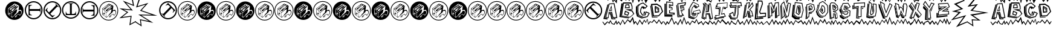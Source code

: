 SplineFontDB: 3.0
FontName: BatmanBeatthehellOuttaMe
FullName: Batman Beat the hell Outta Me
FamilyName: Batman Beat the hell Outta Me
Weight: Normal
Copyright: (C) Copyright 1997-2015 Terrence Curran - grilledcheese.com
Version: 2016-01-28
ItalicAngle: 0
UnderlinePosition: -113
UnderlineWidth: 20
Ascent: 800
Descent: 200
InvalidEm: 0
sfntRevision: 0x00010000
LayerCount: 2
Layer: 0 0 "Back" 1
Layer: 1 0 "Fore" 0
XUID: [1021 270 -1463357204 8193841]
UniqueID: 4123775
FSType: 4
OS2Version: 3
OS2_WeightWidthSlopeOnly: 0
OS2_UseTypoMetrics: 1
CreationTime: 1454057041
ModificationTime: 1454039726
PfmFamily: 81
TTFWeight: 400
TTFWidth: 5
LineGap: 0
VLineGap: 0
Panose: 0 0 0 0 0 0 0 0 0 0
OS2TypoAscent: 800
OS2TypoAOffset: 0
OS2TypoDescent: -200
OS2TypoDOffset: 0
OS2TypoLinegap: 0
OS2WinAscent: 1000
OS2WinAOffset: 0
OS2WinDescent: 0
OS2WinDOffset: 0
HheadAscent: 800
HheadAOffset: 0
HheadDescent: -200
HheadDOffset: 0
OS2SubXSize: 650
OS2SubYSize: 600
OS2SubXOff: 0
OS2SubYOff: 75
OS2SupXSize: 650
OS2SupYSize: 600
OS2SupXOff: 0
OS2SupYOff: 350
OS2StrikeYSize: 20
OS2StrikeYPos: 300
OS2CapHeight: 0
OS2XHeight: 0
OS2Vendor: 'pyrs'
OS2CodePages: 00000001.00000000
OS2UnicodeRanges: 00000000.00000000.00000000.00000000
Lookup: 258 0 0 "'kern' Horizontal Kerning in Latin lookup 0" { "'kern' Horizontal Kerning in Latin lookup 0 subtable"  } ['kern' ('latn' <'dflt' > ) ]
MarkAttachClasses: 1
DEI: 91125
LangName: 1033 "" "" "Regular" "gril: Batman Beat the hell Outta Me: " "BatmanBeatthehellOuttaMe" "Version 1.000;PS 001.001;hotconv 1.0.56" "" "Please refer to the Copyright section for the font trademark attribution notices." "" "" "" "" "" "Copyright (c) 2016, Terrence Curran (grilledcheese.com),+AAoA-with Reserved Font Name Batman Beat the hell Outta Me.+AAoACgAA-This Font Software is licensed under the SIL Open Font License, Version 1.1.+AAoA-This license is copied below, and is also available with a FAQ at:+AAoA-http://scripts.sil.org/OFL+AAoACgAK------------------------------------------------------------+AAoA-SIL OPEN FONT LICENSE Version 1.1 - 26 February 2007+AAoA------------------------------------------------------------+AAoACgAA-PREAMBLE+AAoA-The goals of the Open Font License (OFL) are to stimulate worldwide+AAoA-development of collaborative font projects, to support the font creation+AAoA-efforts of academic and linguistic communities, and to provide a free and+AAoA-open framework in which fonts may be shared and improved in partnership+AAoA-with others.+AAoACgAA-The OFL allows the licensed fonts to be used, studied, modified and+AAoA-redistributed freely as long as they are not sold by themselves. The+AAoA-fonts, including any derivative works, can be bundled, embedded, +AAoA-redistributed and/or sold with any software provided that any reserved+AAoA-names are not used by derivative works. The fonts and derivatives,+AAoA-however, cannot be released under any other type of license. The+AAoA-requirement for fonts to remain under this license does not apply+AAoA-to any document created using the fonts or their derivatives.+AAoACgAA-DEFINITIONS+AAoAIgAA-Font Software+ACIA refers to the set of files released by the Copyright+AAoA-Holder(s) under this license and clearly marked as such. This may+AAoA-include source files, build scripts and documentation.+AAoACgAi-Reserved Font Name+ACIA refers to any names specified as such after the+AAoA-copyright statement(s).+AAoACgAi-Original Version+ACIA refers to the collection of Font Software components as+AAoA-distributed by the Copyright Holder(s).+AAoACgAi-Modified Version+ACIA refers to any derivative made by adding to, deleting,+AAoA-or substituting -- in part or in whole -- any of the components of the+AAoA-Original Version, by changing formats or by porting the Font Software to a+AAoA-new environment.+AAoACgAi-Author+ACIA refers to any designer, engineer, programmer, technical+AAoA-writer or other person who contributed to the Font Software.+AAoACgAA-PERMISSION & CONDITIONS+AAoA-Permission is hereby granted, free of charge, to any person obtaining+AAoA-a copy of the Font Software, to use, study, copy, merge, embed, modify,+AAoA-redistribute, and sell modified and unmodified copies of the Font+AAoA-Software, subject to the following conditions:+AAoACgAA-1) Neither the Font Software nor any of its individual components,+AAoA-in Original or Modified Versions, may be sold by itself.+AAoACgAA-2) Original or Modified Versions of the Font Software may be bundled,+AAoA-redistributed and/or sold with any software, provided that each copy+AAoA-contains the above copyright notice and this license. These can be+AAoA-included either as stand-alone text files, human-readable headers or+AAoA-in the appropriate machine-readable metadata fields within text or+AAoA-binary files as long as those fields can be easily viewed by the user.+AAoACgAA-3) No Modified Version of the Font Software may use the Reserved Font+AAoA-Name(s) unless explicit written permission is granted by the corresponding+AAoA-Copyright Holder. This restriction only applies to the primary font name as+AAoA-presented to the users.+AAoACgAA-4) The name(s) of the Copyright Holder(s) or the Author(s) of the Font+AAoA-Software shall not be used to promote, endorse or advertise any+AAoA-Modified Version, except to acknowledge the contribution(s) of the+AAoA-Copyright Holder(s) and the Author(s) or with their explicit written+AAoA-permission.+AAoACgAA-5) The Font Software, modified or unmodified, in part or in whole,+AAoA-must be distributed entirely under this license, and must not be+AAoA-distributed under any other license. The requirement for fonts to+AAoA-remain under this license does not apply to any document created+AAoA-using the Font Software.+AAoACgAA-TERMINATION+AAoA-This license becomes null and void if any of the above conditions are+AAoA-not met.+AAoACgAA-DISCLAIMER+AAoA-THE FONT SOFTWARE IS PROVIDED +ACIA-AS IS+ACIA, WITHOUT WARRANTY OF ANY KIND,+AAoA-EXPRESS OR IMPLIED, INCLUDING BUT NOT LIMITED TO ANY WARRANTIES OF+AAoA-MERCHANTABILITY, FITNESS FOR A PARTICULAR PURPOSE AND NONINFRINGEMENT+AAoA-OF COPYRIGHT, PATENT, TRADEMARK, OR OTHER RIGHT. IN NO EVENT SHALL THE+AAoA-COPYRIGHT HOLDER BE LIABLE FOR ANY CLAIM, DAMAGES OR OTHER LIABILITY,+AAoA-INCLUDING ANY GENERAL, SPECIAL, INDIRECT, INCIDENTAL, OR CONSEQUENTIAL+AAoA-DAMAGES, WHETHER IN AN ACTION OF CONTRACT, TORT OR OTHERWISE, ARISING+AAoA-FROM, OUT OF THE USE OR INABILITY TO USE THE FONT SOFTWARE OR FROM+AAoA-OTHER DEALINGS IN THE FONT SOFTWARE." "http://scripts.sil.org/OFL" "" "Batman Beat the hell Outta Me" "Regular"
Encoding: ISO8859-1
UnicodeInterp: none
NameList: AGL For New Fonts
DisplaySize: -48
AntiAlias: 1
FitToEm: 1
WinInfo: 57 19 9
BeginPrivate: 1
BlueValues 21 [-235 -210 1036 1072]
EndPrivate
BeginChars: 348 88

StartChar: .notdef
Encoding: 256 -1 0
Width: 500
Flags: W
LayerCount: 2
Back
Fore
EndChar

StartChar: space
Encoding: 32 32 1
Width: 500
Flags: W
LayerCount: 2
Back
Fore
EndChar

StartChar: exclam
Encoding: 33 33 2
Width: 1000
VWidth: 0
Flags: W
LayerCount: 2
Back
Fore
EndChar

StartChar: quotedbl
Encoding: 34 34 3
Width: 789
Flags: W
HStem: 1 99<293 311 293 499.5> 1 228<290 581> 245 134<553.5 645> 391 198 578 190<475.5 488>
VStem: 147 16 147 137<277 277 277 454> 147 144<127 454> 565 209<395 415 415 415> 578 196<460.5 468> 587 187<278 580.5> 706 68<309 331.5>
LayerCount: 2
Back
Fore
SplineSet
774 384 m 0xac10
 774 172 604 1 395 1 c 0
 185 1 15 172 15 384 c 0
 15 596 185 768 395 768 c 0
 604 768 774 596 774 384 c 0xac10
706 328 m 0
 706 335 675 411 654 411 c 0
 641 411 592 400 565 395 c 1x7410
 565 415 l 2
 566 428 578 453 578 468 c 0xb420
 577 495 587 553 587 565 c 0xb440
 587 596 424 652 403 672 c 1
 136 469 l 1
 126 250 l 2
 126 237 137 224 140 221 c 0
 162 203 202 184 223 168 c 0
 251 146 279 120 293 100 c 1
 311 100 l 1
 392 180 480 251 558 327 c 0
 565 335 563 356 570 362 c 0
 602 386 601 379 625 379 c 0
 665 379 684 357 684 317 c 0
 684 284 641 206 618 201 c 1
 602 226 618 245 574 245 c 0
 533 245 499 208 455 175 c 1
 435 175 425 160 418 144 c 1
 440 141 409 119 405 112 c 1
 421 107 423 124 434 125 c 1
 436 132 433 116 444 118 c 0
 450 119 427 97 433 100 c 1
 444 90 453 126 491 135 c 0
 503 137 487 167 482 177 c 1
 503 198 542 229 566 229 c 0xb480
 596 229 587 212 610 186 c 1
 655 187 706 290 706 328 c 0
480 538 m 1
 426 489 378 434 325 391 c 1
 352 436 409 477 413 510 c 1
 425 523 458 551 473 556 c 1
 473 551 474 543 480 538 c 1
431 591 m 1
 372 548 304 498 245 449 c 1
 245 455 244 465 250 468 c 0
 304 512 359 560 419 610 c 1
 419 605 426 597 431 591 c 1
555 560 m 1
 491 478 381 390 299 309 c 1
 156 465 l 1
 173 488 338 600 340 600 c 0
 353 600 334 589 348 589 c 0
 359 589 388 628 415 649 c 1
 437 634 l 1
 361 584 264 514 195 457 c 1
 203 442 220 428 235 428 c 0
 248 428 235 422 240 417 c 1
 340 518 393 556 482 605 c 1
 491 602 501 582 512 569 c 1
 507 569 494 578 482 578 c 0xa910
 469 578 340 457 270 397 c 1
 279 380 303 359 320 363 c 1
 373 410 461 527 541 567 c 1
 541 567 549 560 555 560 c 1
512 422 m 0
 512 410 491 350 486 322 c 0
 481 292 428 260 411 235 c 0
 402 223 397 200 385 188 c 0
 364 166 336 143 304 116 c 1
 304 153 297 226 297 239 c 0
 297 249 297 281 298 295 c 1
 361 357 452 438 500 443 c 1
 500 438 512 436 512 422 c 0
485 146 m 1
 471 132 l 1
 466 137 449 137 444 126 c 1
 444 132 455 143 450 153 c 1
 444 148 437 151 431 156 c 1
 441 162 459 160 485 146 c 1
284 277 m 2xb210
 291 127 l 1
 246 158 146 233 147 243 c 2
 147 454 l 1
 162 437 285 327 284 277 c 2xb210
237 246 m 1
 238 272 l 1
 228 284 214 284 214 289 c 0
 214 303 219 329 219 344 c 0
 216 347 217 343 210 349 c 1
 208 340 209 302 207 294 c 1
 190 294 173 291 163 286 c 1xb110
 168 265 170 251 168 245 c 1
 181 248 202 234 208 230 c 1
 215 234 226 240 237 246 c 1
215 278 m 0
 217 275 210 275 207 273 c 0
 202 273 189 279 184 279 c 2
 184 279 197 280 197 285 c 1
 197 283 214 280 215 278 c 0
228 270 m 1
 229 267 l 1
 224 266 215 264 209 260 c 1xb410
 209 240 l 1
 206 240 l 1
 205 258 l 1
 192 264 187 269 173 271 c 1
 175 275 l 1
 186 273 200 267 206 263 c 1
 214 267 219 269 228 270 c 1
EndSplineSet
EndChar

StartChar: numbersign
Encoding: 35 35 4
Width: 786
Flags: W
HStem: 33 50<304.5 480 304.5 494> 190 249<230 326 182 618> 363 76<230 618 230 618> 363 250<230 326 182 618 230 230> 719 50<304.5 480>
VStem: 24 50<313.5 489 313.5 502.5> 182 48<336 363 439 493> 182 144<190 204 600 613> 664 14<297 324.5 478 505> 710 50<313.5 489>
LayerCount: 2
Back
Fore
SplineSet
230 439 m 1xaec0
 618 439 l 2
 640 439 664 451 664 505 c 1
 678 505 l 1
 678 297 l 1
 664 297 l 1
 664 352 640 363 618 363 c 2
 230 363 l 1
 230 309 227 251 257 228 c 0
 278 214 302 209 326 204 c 1xaec0
 326 190 l 1
 182 190 l 1
 182 613 l 1x9dc0
 326 613 l 1
 326 600 l 1
 227 583 230 546 230 493 c 2xcdc0
 230 439 l 1xaec0
24 401 m 0
 24 604 189 769 392 769 c 0
 596 769 760 604 760 401 c 0
 760 198 596 33 392 33 c 0
 189 33 24 198 24 401 c 0
74 401 m 0
 74 226 217 83 392 83 c 0
 568 83 710 226 710 401 c 0
 710 577 568 719 392 719 c 0
 217 719 74 577 74 401 c 0
EndSplineSet
EndChar

StartChar: dollar
Encoding: 36 36 5
Width: 786
Flags: W
HStem: 33 50 719 50
VStem: 24 50 24 148 710 50
LayerCount: 2
Back
Fore
SplineSet
250 313 m 1
 525 588 l 2
 540 603 549 628 511 667 c 1
 521 677 l 1
 668 530 l 1
 658 519 l 1
 619 558 595 549 579 534 c 2
 305 259 l 1
 343 221 381 178 419 184 c 0
 444 187 465 202 485 214 c 1
 495 205 l 1
 392 103 l 1
 93 402 l 1
 195 504 l 1
 205 494 l 1
 147 413 175 388 212 351 c 2
 250 313 l 1
132 141 m 0
 -12 285 -12 518 132 661 c 0
 276 805 509 805 653 661 c 0
 796 518 796 285 653 141 c 0
 509 -3 276 -3 132 141 c 0
167 176 m 0
 292 52 493 52 617 176 c 0
 742 300 742 502 617 626 c 0
 493 750 292 750 167 626 c 0
 43 502 43 300 167 176 c 0
EndSplineSet
EndChar

StartChar: percent
Encoding: 37 37 6
Width: 786
Flags: W
HStem: 38 50<293 469 293 482.5> 195 48<289 343 420 447> 195 144<169 183 579 592 169 183> 678 14<277 304.5 458 485> 724 50<293 469>
VStem: 13 50<318 494 318 507.5> 169 251<243 243 243 339 243 339> 343 76<243 643 632 643> 343 249<243 339 195 632> 699 50<318 494>
LayerCount: 2
Back
Fore
SplineSet
343 243 m 1xdd40
 343 632 l 2
 343 654 332 678 277 678 c 1
 277 692 l 1
 485 692 l 1
 485 678 l 1
 431 678 419 654 419 632 c 2
 420 243 l 1xdd40
 474 243 531 240 554 271 c 0
 569 291 573 316 579 339 c 1xbe40
 592 339 l 1
 592 195 l 1
 169 195 l 1xbcc0
 169 339 l 1
 183 339 l 1
 199 241 237 243 289 243 c 2xde40
 343 243 l 1xdd40
381 38 m 0
 178 38 13 203 13 406 c 0
 13 609 178 774 381 774 c 0
 584 774 749 609 749 406 c 0
 749 203 584 38 381 38 c 0
381 88 m 0
 557 88 699 230 699 406 c 0
 699 582 557 724 381 724 c 0
 205 724 63 582 63 406 c 0
 63 230 205 88 381 88 c 0
EndSplineSet
EndChar

StartChar: ampersand
Encoding: 38 38 7
Width: 786
Flags: W
HStem: 27 50<288.5 464 288.5 477.5> 183 250<443 539 150 587 443 443> 357 76<139.5 539 150 539> 357 249<443 539> 713 50<288.5 464>
VStem: 8 50<307 483 307 496.5> 90 15<291 318 471.5 499> 443 144<183 196 196 196 592 606 183 606> 539 48<303 357 357 357 433 460> 694 50<307 483>
LayerCount: 2
Back
Fore
SplineSet
539 357 m 1xaec0
 150 357 l 2
 129 357 105 345 105 291 c 1
 90 291 l 1
 90 499 l 1
 105 499 l 1
 105 444 129 433 150 433 c 2
 539 433 l 1
 539 487 542 545 511 568 c 0
 491 582 466 587 443 592 c 1xaec0
 443 606 l 1
 587 606 l 1
 587 183 l 1xcf40
 443 183 l 1
 443 196 l 1
 541 213 539 250 539 303 c 2x9f40
 539 357 l 1xaec0
744 395 m 0
 744 192 579 27 376 27 c 0
 173 27 8 192 8 395 c 0
 8 598 173 763 376 763 c 0
 579 763 744 598 744 395 c 0
694 395 m 0
 694 571 552 713 376 713 c 0
 201 713 58 571 58 395 c 0
 58 219 201 77 376 77 c 0
 552 77 694 219 694 395 c 0
EndSplineSet
EndChar

StartChar: quotesingle
Encoding: 39 39 8
Width: 789
Flags: W
HStem: -14 30<294.5 495 294.5 503.5> -14 114<293 311 293 503.5> -14 243<286 581> -14 277 245 134<553.5 645> 391 198 578 205<475.5 488> 753 30<294.5 495>
VStem: 147 16 147 62<243 260 240 454 243 243> 206 85<240 240> 214 77<286.5 296> 237 54<246 246> 578 211<460.5 468> 587 202<274 580.5> 706 83<309 331.5>
LayerCount: 2
Back
Fore
SplineSet
706 328 m 0x2d89
 706 290 655 187 610 186 c 1
 587 212 596 229 566 229 c 0x2d89
 542 229 503 198 482 177 c 1
 487 167 503 137 491 135 c 0
 453 126 444 90 433 100 c 1
 427 97 450 119 444 118 c 0
 433 116 436 132 434 125 c 1
 423 124 421 107 405 112 c 1
 409 119 440 141 418 144 c 1
 425 160 435 175 455 175 c 1
 499 208 533 245 574 245 c 0
 618 245 602 226 618 201 c 1
 641 206 684 284 684 317 c 0
 684 357 665 379 625 379 c 0
 601 379 602 386 570 362 c 0
 563 356 565 335 558 327 c 0
 480 251 392 180 311 100 c 1
 293 100 l 1
 279 120 251 140 223 162 c 0
 202 178 159 203 137 221 c 0
 134 224 129 234 129 247 c 2
 136 469 l 1
 403 672 l 1
 424 652 587 596 587 565 c 0x4d8a
 587 553 577 495 578 468 c 0x2d8c
 578 453 566 428 565 415 c 2
 565 395 l 1
 592 400 641 411 654 411 c 0
 675 411 706 335 706 328 c 0x2d89
480 538 m 1
 474 543 473 551 473 556 c 1
 458 551 425 523 413 510 c 1
 409 477 352 436 325 391 c 1
 378 434 426 489 480 538 c 1
431 591 m 1
 426 597 419 605 419 610 c 1
 359 560 304 512 250 468 c 0
 244 465 245 455 245 449 c 1
 304 498 372 548 431 591 c 1
555 560 m 1
 549 560 541 567 541 567 c 1
 461 527 373 410 320 363 c 1
 303 359 279 380 270 397 c 1
 340 457 469 578 482 578 c 0x2a89
 494 578 507 569 512 569 c 1
 501 582 491 602 482 605 c 1
 393 556 340 518 240 417 c 1
 235 422 248 428 235 428 c 0
 220 428 203 442 195 457 c 1
 264 514 361 584 437 634 c 1
 415 649 l 1
 388 628 359 589 348 589 c 0
 334 589 353 600 340 600 c 0
 338 600 173 488 156 465 c 1
 299 309 l 1
 381 390 491 478 555 560 c 1
512 422 m 0
 512 436 500 438 500 443 c 1
 452 438 361 357 298 295 c 1
 297 281 297 249 297 239 c 0
 297 226 304 153 304 116 c 1
 336 143 364 166 385 188 c 0
 397 200 402 223 411 235 c 0
 428 260 481 292 486 322 c 0
 491 350 512 410 512 422 c 0
485 146 m 1
 459 160 441 162 431 156 c 1
 437 151 444 148 450 153 c 1
 455 143 444 132 444 126 c 1
 449 137 466 137 471 132 c 1
 485 146 l 1
291 127 m 1
 291 275 l 2
 291 325 162 437 147 454 c 1
 147 243 l 2
 146 233 246 158 291 127 c 1
238 272 m 1
 237 246 l 1x2d49
 226 240 215 234 208 230 c 1
 202 234 181 248 168 245 c 1
 170 251 168 265 163 286 c 1
 173 291 190 294 207 294 c 1
 209 302 208 340 210 349 c 1
 217 343 216 347 219 344 c 0
 219 329 214 303 214 289 c 0x2d91
 214 284 228 284 238 272 c 1
215 278 m 0
 214 280 197 283 197 285 c 1
 197 280 184 279 184 279 c 2
 189 279 202 273 207 273 c 0
 210 275 217 275 215 278 c 0
229 267 m 1
 228 270 l 1
 219 269 214 267 206 263 c 1
 200 267 186 273 175 275 c 1
 173 271 l 1
 187 269 192 264 205 258 c 1
 206 240 l 1x15a1
 209 240 l 1
 209 260 l 1
 215 264 224 266 229 267 c 1
395 -14 m 0
 177 -14 0 164 0 384 c 0
 0 604 177 783 395 783 c 0
 612 783 789 604 789 384 c 0
 789 164 612 -14 395 -14 c 0
395 16 m 0
 595 16 759 181 759 384 c 0
 759 588 595 753 395 753 c 0
 194 753 30 588 30 384 c 0
 30 181 194 16 395 16 c 0
EndSplineSet
EndChar

StartChar: parenleft
Encoding: 40 40 9
Width: 709
Flags: W
HStem: -232 21G<452 452>
VStem: 35 690
LayerCount: 2
Back
Fore
SplineSet
725 881 m 1
 707 851 l 1
 562 1015 l 1
 648 565 l 1
 308 702 l 1
 596 382 l 1
 205 423 l 1
 407 313 l 1
 157 114 l 1
 544 166 l 1
 497 -169 l 1
 705 -57 l 1
 721 -88 l 1
 452 -232 l 1
 503 125 l 1
 35 62 l 1
 344 307 l 1
 36 476 l 1
 509 427 l 1
 180 791 l 1
 597 623 l 1
 491 1151 l 1
 725 881 l 1
EndSplineSet
EndChar

StartChar: parenright
Encoding: 41 41 10
Width: 970
Flags: W
HStem: 177 39
LayerCount: 2
Back
Fore
SplineSet
-3 844 m 1
 -3 887 l 1
 247 1037 l 1
 89 573 l 1
 535 707 l 1
 254 400 l 1
 905 177 l 1
 247 190 l 1
 740 -120 l 1
 228 -13 l 1
 260 -268 l 1
 -17 -86 l 1
 2 -57 l 1
 216 -197 l 1
 187 31 l 1
 556 -46 l 1
 122 227 l 1
 682 216 l 1
 192 384 l 1
 423 637 l 1
 27 518 l 1
 169 949 l 1
 -3 844 l 1
EndSplineSet
EndChar

StartChar: asterisk
Encoding: 42 42 11
Width: 786
Flags: W
HStem: 27 50 713 50
VStem: 8 50 597 147 694 50
LayerCount: 2
Back
Fore
SplineSet
518 483 m 1
 244 208 l 2
 228 193 219 168 258 129 c 1
 248 119 l 1
 100 266 l 1
 110 277 l 1
 149 238 174 247 189 262 c 2
 464 537 l 1
 426 575 387 618 349 612 c 0
 325 609 304 594 284 582 c 1
 274 591 l 1
 376 693 l 1
 675 394 l 1
 573 292 l 1
 564 302 l 1
 622 383 593 408 556 445 c 2
 518 483 l 1
636 655 m 0
 780 511 780 278 636 135 c 0
 493 -9 260 -9 116 135 c 0
 -28 278 -28 511 116 655 c 0
 260 799 493 799 636 655 c 0
601 620 m 0
 477 744 275 744 151 620 c 0
 27 496 27 294 151 170 c 0
 275 46 477 46 601 170 c 0
 725 294 725 496 601 620 c 0
EndSplineSet
EndChar

StartChar: plus
Encoding: 43 43 12
Width: 789
Flags: W
HStem: -14 30<294.5 495 294.5 503.5> -14 114<293 311 293 503.5> -14 243<286 581> -14 277 245 134<553.5 645> 391 198 578 205<475.5 488> 753 30<294.5 495>
VStem: 147 16 147 62<243 260 240 454 243 243> 206 85<240 240> 214 77<286.5 296> 237 54<246 246> 578 211<460.5 468> 587 202<274 580.5> 706 83<309 331.5>
LayerCount: 2
Back
Fore
SplineSet
706 328 m 0x2d89
 706 290 655 187 610 186 c 1
 587 212 596 229 566 229 c 0x2d89
 542 229 503 198 482 177 c 1
 487 167 503 137 491 135 c 0
 453 126 444 90 433 100 c 1
 427 97 450 119 444 118 c 0
 433 116 436 132 434 125 c 1
 423 124 421 107 405 112 c 1
 409 119 440 141 418 144 c 1
 425 160 435 175 455 175 c 1
 499 208 533 245 574 245 c 0
 618 245 602 226 618 201 c 1
 641 206 684 284 684 317 c 0
 684 357 665 379 625 379 c 0
 601 379 602 386 570 362 c 0
 563 356 565 335 558 327 c 0
 480 251 392 180 311 100 c 1
 293 100 l 1
 279 120 251 140 223 162 c 0
 202 178 159 203 137 221 c 0
 134 224 129 234 129 247 c 2
 136 469 l 1
 403 672 l 1
 424 652 587 596 587 565 c 0x4d8a
 587 553 577 495 578 468 c 0x2d8c
 578 453 566 428 565 415 c 2
 565 395 l 1
 592 400 641 411 654 411 c 0
 675 411 706 335 706 328 c 0x2d89
480 538 m 1
 474 543 473 551 473 556 c 1
 458 551 425 523 413 510 c 1
 409 477 352 436 325 391 c 1
 378 434 426 489 480 538 c 1
431 591 m 1
 426 597 419 605 419 610 c 1
 359 560 304 512 250 468 c 0
 244 465 245 455 245 449 c 1
 304 498 372 548 431 591 c 1
555 560 m 1
 549 560 541 567 541 567 c 1
 461 527 373 410 320 363 c 1
 303 359 279 380 270 397 c 1
 340 457 469 578 482 578 c 0x2a89
 494 578 507 569 512 569 c 1
 501 582 491 602 482 605 c 1
 393 556 340 518 240 417 c 1
 235 422 248 428 235 428 c 0
 220 428 203 442 195 457 c 1
 264 514 361 584 437 634 c 1
 415 649 l 1
 388 628 359 589 348 589 c 0
 334 589 353 600 340 600 c 0
 338 600 173 488 156 465 c 1
 299 309 l 1
 381 390 491 478 555 560 c 1
512 422 m 0
 512 436 500 438 500 443 c 1
 452 438 361 357 298 295 c 1
 297 281 297 249 297 239 c 0
 297 226 304 153 304 116 c 1
 336 143 364 166 385 188 c 0
 397 200 402 223 411 235 c 0
 428 260 481 292 486 322 c 0
 491 350 512 410 512 422 c 0
485 146 m 1
 459 160 441 162 431 156 c 1
 437 151 444 148 450 153 c 1
 455 143 444 132 444 126 c 1
 449 137 466 137 471 132 c 1
 485 146 l 1
291 127 m 1
 291 275 l 2
 291 325 162 437 147 454 c 1
 147 243 l 2
 146 233 246 158 291 127 c 1
238 272 m 1
 237 246 l 1x2d49
 226 240 215 234 208 230 c 1
 202 234 181 248 168 245 c 1
 170 251 168 265 163 286 c 1
 173 291 190 294 207 294 c 1
 209 302 208 340 210 349 c 1
 217 343 216 347 219 344 c 0
 219 329 214 303 214 289 c 0x2d91
 214 284 228 284 238 272 c 1
215 278 m 0
 214 280 197 283 197 285 c 1
 197 280 184 279 184 279 c 2
 189 279 202 273 207 273 c 0
 210 275 217 275 215 278 c 0
229 267 m 1
 228 270 l 1
 219 269 214 267 206 263 c 1
 200 267 186 273 175 275 c 1
 173 271 l 1
 187 269 192 264 205 258 c 1
 206 240 l 1x15a1
 209 240 l 1
 209 260 l 1
 215 264 224 266 229 267 c 1
395 -14 m 0
 177 -14 0 164 0 384 c 0
 0 604 177 783 395 783 c 0
 612 783 789 604 789 384 c 0
 789 164 612 -14 395 -14 c 0
395 16 m 0
 595 16 759 181 759 384 c 0
 759 588 595 753 395 753 c 0
 194 753 30 588 30 384 c 0
 30 181 194 16 395 16 c 0
EndSplineSet
EndChar

StartChar: comma
Encoding: 44 44 13
Width: 789
Flags: W
HStem: 1 99<293 311 293 499.5> 1 228<290 581> 245 134<553.5 645> 391 198 578 190<475.5 488>
VStem: 147 16 147 137<277 277 277 454> 147 144<127 454> 565 209<395 415 415 415> 578 196<460.5 468> 587 187<278 580.5> 706 68<309 331.5>
LayerCount: 2
Back
Fore
SplineSet
774 384 m 0xaa10
 774 172 604 1 395 1 c 0
 185 1 15 172 15 384 c 0
 15 596 185 768 395 768 c 0
 604 768 774 596 774 384 c 0xaa10
706 328 m 0
 706 335 675 411 654 411 c 0
 641 411 592 400 565 395 c 1x7210
 565 415 l 2
 566 428 578 453 578 468 c 0xaa20
 577 495 587 553 587 565 c 0x6a40
 587 596 424 652 403 672 c 1
 136 469 l 1
 126 250 l 2
 126 237 137 224 140 221 c 0
 162 203 202 184 223 168 c 0
 251 146 279 120 293 100 c 1
 311 100 l 1
 392 180 480 251 558 327 c 0
 565 335 563 356 570 362 c 0
 602 386 601 379 625 379 c 0
 665 379 684 357 684 317 c 0
 684 284 641 206 618 201 c 1
 602 226 618 245 574 245 c 0
 533 245 499 208 455 175 c 1
 435 175 425 160 418 144 c 1
 440 141 409 119 405 112 c 1
 421 107 423 124 434 125 c 1
 436 132 433 116 444 118 c 0
 450 119 427 97 433 100 c 1
 444 90 453 126 491 135 c 0
 503 137 487 167 482 177 c 1
 503 198 542 229 566 229 c 0x6a80
 596 229 587 212 610 186 c 1
 655 187 706 290 706 328 c 0
480 538 m 1
 426 489 378 434 325 391 c 1
 352 436 409 477 413 510 c 1
 425 523 458 551 473 556 c 1
 473 551 474 543 480 538 c 1
431 591 m 1
 372 548 304 498 245 449 c 1
 245 455 244 465 250 468 c 0
 304 512 359 560 419 610 c 1
 419 605 426 597 431 591 c 1
555 560 m 1
 491 478 381 390 299 309 c 1
 156 465 l 1
 173 488 338 600 340 600 c 0
 353 600 334 589 348 589 c 0
 359 589 388 628 415 649 c 1
 437 634 l 1
 361 584 264 514 195 457 c 1
 203 442 220 428 235 428 c 0
 248 428 235 422 240 417 c 1
 340 518 393 556 482 605 c 1
 491 602 501 582 512 569 c 1
 507 569 494 578 482 578 c 0x6910
 469 578 340 457 270 397 c 1
 279 380 303 359 320 363 c 1
 373 410 461 527 541 567 c 1
 541 567 549 560 555 560 c 1
512 422 m 0
 512 410 491 350 486 322 c 0
 481 292 428 260 411 235 c 0
 402 223 397 200 385 188 c 0
 364 166 336 143 304 116 c 1
 304 153 297 226 297 239 c 0
 297 249 297 281 298 295 c 1
 361 357 452 438 500 443 c 1
 500 438 512 436 512 422 c 0
485 146 m 1
 471 132 l 1
 466 137 449 137 444 126 c 1
 444 132 455 143 450 153 c 1
 444 148 437 151 431 156 c 1
 441 162 459 160 485 146 c 1
284 277 m 2x6a10
 291 127 l 1
 246 158 146 233 147 243 c 2
 147 454 l 1
 162 437 285 327 284 277 c 2x6a10
237 246 m 1
 238 272 l 1
 228 284 214 284 214 289 c 0
 214 303 219 329 219 344 c 0
 216 347 217 343 210 349 c 1
 208 340 209 302 207 294 c 1
 190 294 173 291 163 286 c 1x6910
 168 265 170 251 168 245 c 1
 181 248 202 234 208 230 c 1
 215 234 226 240 237 246 c 1
215 278 m 0
 217 275 210 275 207 273 c 0
 202 273 189 279 184 279 c 2
 184 279 197 280 197 285 c 1
 197 283 214 280 215 278 c 0
228 270 m 1
 229 267 l 1
 224 266 215 264 209 260 c 1x6c10
 209 240 l 1
 206 240 l 1
 205 258 l 1
 192 264 187 269 173 271 c 1
 175 275 l 1
 186 273 200 267 206 263 c 1
 214 267 219 269 228 270 c 1
EndSplineSet
EndChar

StartChar: hyphen
Encoding: 45 45 14
Width: 789
Flags: W
HStem: -14 30<294.5 495 294.5 503.5> -14 114<293 311 293 503.5> -14 243<286 581> -14 277 245 134<553.5 645> 391 198 578 205<475.5 488> 753 30<294.5 495>
VStem: 147 16 147 62<243 260 240 454 243 243> 206 85<240 240> 214 77<286.5 296> 237 54<246 246> 578 211<460.5 468> 587 202<274 580.5> 706 83<309 331.5>
LayerCount: 2
Back
Fore
SplineSet
706 328 m 0x2d89
 706 290 655 187 610 186 c 1
 587 212 596 229 566 229 c 0x2d89
 542 229 503 198 482 177 c 1
 487 167 503 137 491 135 c 0
 453 126 444 90 433 100 c 1
 427 97 450 119 444 118 c 0
 433 116 436 132 434 125 c 1
 423 124 421 107 405 112 c 1
 409 119 440 141 418 144 c 1
 425 160 435 175 455 175 c 1
 499 208 533 245 574 245 c 0
 618 245 602 226 618 201 c 1
 641 206 684 284 684 317 c 0
 684 357 665 379 625 379 c 0
 601 379 602 386 570 362 c 0
 563 356 565 335 558 327 c 0
 480 251 392 180 311 100 c 1
 293 100 l 1
 279 120 251 140 223 162 c 0
 202 178 159 203 137 221 c 0
 134 224 129 234 129 247 c 2
 136 469 l 1
 403 672 l 1
 424 652 587 596 587 565 c 0x4d8a
 587 553 577 495 578 468 c 0x2d8c
 578 453 566 428 565 415 c 2
 565 395 l 1
 592 400 641 411 654 411 c 0
 675 411 706 335 706 328 c 0x2d89
480 538 m 1
 474 543 473 551 473 556 c 1
 458 551 425 523 413 510 c 1
 409 477 352 436 325 391 c 1
 378 434 426 489 480 538 c 1
431 591 m 1
 426 597 419 605 419 610 c 1
 359 560 304 512 250 468 c 0
 244 465 245 455 245 449 c 1
 304 498 372 548 431 591 c 1
555 560 m 1
 549 560 541 567 541 567 c 1
 461 527 373 410 320 363 c 1
 303 359 279 380 270 397 c 1
 340 457 469 578 482 578 c 0x2a89
 494 578 507 569 512 569 c 1
 501 582 491 602 482 605 c 1
 393 556 340 518 240 417 c 1
 235 422 248 428 235 428 c 0
 220 428 203 442 195 457 c 1
 264 514 361 584 437 634 c 1
 415 649 l 1
 388 628 359 589 348 589 c 0
 334 589 353 600 340 600 c 0
 338 600 173 488 156 465 c 1
 299 309 l 1
 381 390 491 478 555 560 c 1
512 422 m 0
 512 436 500 438 500 443 c 1
 452 438 361 357 298 295 c 1
 297 281 297 249 297 239 c 0
 297 226 304 153 304 116 c 1
 336 143 364 166 385 188 c 0
 397 200 402 223 411 235 c 0
 428 260 481 292 486 322 c 0
 491 350 512 410 512 422 c 0
485 146 m 1
 459 160 441 162 431 156 c 1
 437 151 444 148 450 153 c 1
 455 143 444 132 444 126 c 1
 449 137 466 137 471 132 c 1
 485 146 l 1
291 127 m 1
 291 275 l 2
 291 325 162 437 147 454 c 1
 147 243 l 2
 146 233 246 158 291 127 c 1
238 272 m 1
 237 246 l 1x2d49
 226 240 215 234 208 230 c 1
 202 234 181 248 168 245 c 1
 170 251 168 265 163 286 c 1
 173 291 190 294 207 294 c 1
 209 302 208 340 210 349 c 1
 217 343 216 347 219 344 c 0
 219 329 214 303 214 289 c 0x2d91
 214 284 228 284 238 272 c 1
215 278 m 0
 214 280 197 283 197 285 c 1
 197 280 184 279 184 279 c 2
 189 279 202 273 207 273 c 0
 210 275 217 275 215 278 c 0
229 267 m 1
 228 270 l 1
 219 269 214 267 206 263 c 1
 200 267 186 273 175 275 c 1
 173 271 l 1
 187 269 192 264 205 258 c 1
 206 240 l 1x15a1
 209 240 l 1
 209 260 l 1
 215 264 224 266 229 267 c 1
395 -14 m 0
 177 -14 0 164 0 384 c 0
 0 604 177 783 395 783 c 0
 612 783 789 604 789 384 c 0
 789 164 612 -14 395 -14 c 0
395 16 m 0
 595 16 759 181 759 384 c 0
 759 588 595 753 395 753 c 0
 194 753 30 588 30 384 c 0
 30 181 194 16 395 16 c 0
EndSplineSet
EndChar

StartChar: period
Encoding: 46 46 15
Width: 789
Flags: W
HStem: 1 99<293 311 293 499.5> 1 228<290 581> 245 134<553.5 645> 391 198 578 190<475.5 488>
VStem: 147 16 147 137<277 277 277 454> 147 144<127 454> 565 209<395 415 415 415> 578 196<460.5 468> 587 187<278 580.5> 706 68<309 331.5>
LayerCount: 2
Back
Fore
SplineSet
774 384 m 0xaa10
 774 172 604 1 395 1 c 0
 185 1 15 172 15 384 c 0
 15 596 185 768 395 768 c 0
 604 768 774 596 774 384 c 0xaa10
706 328 m 0
 706 335 675 411 654 411 c 0
 641 411 592 400 565 395 c 1x7210
 565 415 l 2
 566 428 578 453 578 468 c 0xaa20
 577 495 587 553 587 565 c 0x6a40
 587 596 424 652 403 672 c 1
 136 469 l 1
 126 250 l 2
 126 237 137 224 140 221 c 0
 162 203 202 184 223 168 c 0
 251 146 279 120 293 100 c 1
 311 100 l 1
 392 180 480 251 558 327 c 0
 565 335 563 356 570 362 c 0
 602 386 601 379 625 379 c 0
 665 379 684 357 684 317 c 0
 684 284 641 206 618 201 c 1
 602 226 618 245 574 245 c 0
 533 245 499 208 455 175 c 1
 435 175 425 160 418 144 c 1
 440 141 409 119 405 112 c 1
 421 107 423 124 434 125 c 1
 436 132 433 116 444 118 c 0
 450 119 427 97 433 100 c 1
 444 90 453 126 491 135 c 0
 503 137 487 167 482 177 c 1
 503 198 542 229 566 229 c 0x6a80
 596 229 587 212 610 186 c 1
 655 187 706 290 706 328 c 0
480 538 m 1
 426 489 378 434 325 391 c 1
 352 436 409 477 413 510 c 1
 425 523 458 551 473 556 c 1
 473 551 474 543 480 538 c 1
431 591 m 1
 372 548 304 498 245 449 c 1
 245 455 244 465 250 468 c 0
 304 512 359 560 419 610 c 1
 419 605 426 597 431 591 c 1
555 560 m 1
 491 478 381 390 299 309 c 1
 156 465 l 1
 173 488 338 600 340 600 c 0
 353 600 334 589 348 589 c 0
 359 589 388 628 415 649 c 1
 437 634 l 1
 361 584 264 514 195 457 c 1
 203 442 220 428 235 428 c 0
 248 428 235 422 240 417 c 1
 340 518 393 556 482 605 c 1
 491 602 501 582 512 569 c 1
 507 569 494 578 482 578 c 0x6910
 469 578 340 457 270 397 c 1
 279 380 303 359 320 363 c 1
 373 410 461 527 541 567 c 1
 541 567 549 560 555 560 c 1
512 422 m 0
 512 410 491 350 486 322 c 0
 481 292 428 260 411 235 c 0
 402 223 397 200 385 188 c 0
 364 166 336 143 304 116 c 1
 304 153 297 226 297 239 c 0
 297 249 297 281 298 295 c 1
 361 357 452 438 500 443 c 1
 500 438 512 436 512 422 c 0
485 146 m 1
 471 132 l 1
 466 137 449 137 444 126 c 1
 444 132 455 143 450 153 c 1
 444 148 437 151 431 156 c 1
 441 162 459 160 485 146 c 1
284 277 m 2x6a10
 291 127 l 1
 246 158 146 233 147 243 c 2
 147 454 l 1
 162 437 285 327 284 277 c 2x6a10
237 246 m 1
 238 272 l 1
 228 284 214 284 214 289 c 0
 214 303 219 329 219 344 c 0
 216 347 217 343 210 349 c 1
 208 340 209 302 207 294 c 1
 190 294 173 291 163 286 c 1x6910
 168 265 170 251 168 245 c 1
 181 248 202 234 208 230 c 1
 215 234 226 240 237 246 c 1
215 278 m 0
 217 275 210 275 207 273 c 0
 202 273 189 279 184 279 c 2
 184 279 197 280 197 285 c 1
 197 283 214 280 215 278 c 0
228 270 m 1
 229 267 l 1
 224 266 215 264 209 260 c 1x6c10
 209 240 l 1
 206 240 l 1
 205 258 l 1
 192 264 187 269 173 271 c 1
 175 275 l 1
 186 273 200 267 206 263 c 1
 214 267 219 269 228 270 c 1
EndSplineSet
EndChar

StartChar: slash
Encoding: 47 47 16
Width: 789
Flags: W
HStem: -14 30<294.5 495 294.5 503.5> -14 114<293 311 293 503.5> -14 243<286 581> -14 277 245 134<553.5 645> 391 198 578 205<475.5 488> 753 30<294.5 495>
VStem: 147 16 147 62<243 260 240 454 243 243> 206 85<240 240> 214 77<286.5 296> 237 54<246 246> 578 211<460.5 468> 587 202<274 580.5> 706 83<309 331.5>
LayerCount: 2
Back
Fore
SplineSet
706 328 m 0x2d89
 706 290 655 187 610 186 c 1
 587 212 596 229 566 229 c 0x2d89
 542 229 503 198 482 177 c 1
 487 167 503 137 491 135 c 0
 453 126 444 90 433 100 c 1
 427 97 450 119 444 118 c 0
 433 116 436 132 434 125 c 1
 423 124 421 107 405 112 c 1
 409 119 440 141 418 144 c 1
 425 160 435 175 455 175 c 1
 499 208 533 245 574 245 c 0
 618 245 602 226 618 201 c 1
 641 206 684 284 684 317 c 0
 684 357 665 379 625 379 c 0
 601 379 602 386 570 362 c 0
 563 356 565 335 558 327 c 0
 480 251 392 180 311 100 c 1
 293 100 l 1
 279 120 251 140 223 162 c 0
 202 178 159 203 137 221 c 0
 134 224 129 234 129 247 c 2
 136 469 l 1
 403 672 l 1
 424 652 587 596 587 565 c 0x4d8a
 587 553 577 495 578 468 c 0x2d8c
 578 453 566 428 565 415 c 2
 565 395 l 1
 592 400 641 411 654 411 c 0
 675 411 706 335 706 328 c 0x2d89
480 538 m 1
 474 543 473 551 473 556 c 1
 458 551 425 523 413 510 c 1
 409 477 352 436 325 391 c 1
 378 434 426 489 480 538 c 1
431 591 m 1
 426 597 419 605 419 610 c 1
 359 560 304 512 250 468 c 0
 244 465 245 455 245 449 c 1
 304 498 372 548 431 591 c 1
555 560 m 1
 549 560 541 567 541 567 c 1
 461 527 373 410 320 363 c 1
 303 359 279 380 270 397 c 1
 340 457 469 578 482 578 c 0x2a89
 494 578 507 569 512 569 c 1
 501 582 491 602 482 605 c 1
 393 556 340 518 240 417 c 1
 235 422 248 428 235 428 c 0
 220 428 203 442 195 457 c 1
 264 514 361 584 437 634 c 1
 415 649 l 1
 388 628 359 589 348 589 c 0
 334 589 353 600 340 600 c 0
 338 600 173 488 156 465 c 1
 299 309 l 1
 381 390 491 478 555 560 c 1
512 422 m 0
 512 436 500 438 500 443 c 1
 452 438 361 357 298 295 c 1
 297 281 297 249 297 239 c 0
 297 226 304 153 304 116 c 1
 336 143 364 166 385 188 c 0
 397 200 402 223 411 235 c 0
 428 260 481 292 486 322 c 0
 491 350 512 410 512 422 c 0
485 146 m 1
 459 160 441 162 431 156 c 1
 437 151 444 148 450 153 c 1
 455 143 444 132 444 126 c 1
 449 137 466 137 471 132 c 1
 485 146 l 1
291 127 m 1
 291 275 l 2
 291 325 162 437 147 454 c 1
 147 243 l 2
 146 233 246 158 291 127 c 1
238 272 m 1
 237 246 l 1x2d49
 226 240 215 234 208 230 c 1
 202 234 181 248 168 245 c 1
 170 251 168 265 163 286 c 1
 173 291 190 294 207 294 c 1
 209 302 208 340 210 349 c 1
 217 343 216 347 219 344 c 0
 219 329 214 303 214 289 c 0x2d91
 214 284 228 284 238 272 c 1
215 278 m 0
 214 280 197 283 197 285 c 1
 197 280 184 279 184 279 c 2
 189 279 202 273 207 273 c 0
 210 275 217 275 215 278 c 0
229 267 m 1
 228 270 l 1
 219 269 214 267 206 263 c 1
 200 267 186 273 175 275 c 1
 173 271 l 1
 187 269 192 264 205 258 c 1
 206 240 l 1x15a1
 209 240 l 1
 209 260 l 1
 215 264 224 266 229 267 c 1
395 -14 m 0
 177 -14 0 164 0 384 c 0
 0 604 177 783 395 783 c 0
 612 783 789 604 789 384 c 0
 789 164 612 -14 395 -14 c 0
395 16 m 0
 595 16 759 181 759 384 c 0
 759 588 595 753 395 753 c 0
 194 753 30 588 30 384 c 0
 30 181 194 16 395 16 c 0
EndSplineSet
EndChar

StartChar: zero
Encoding: 48 48 17
Width: 789
Flags: W
HStem: -14 30<294.5 495 294.5 503.5> -14 114<293 311 293 503.5> -14 243<286 581> -14 277 245 134<553.5 645> 391 198 578 205<475.5 488> 753 30<294.5 495>
VStem: 147 16 147 62<243 260 240 454 243 243> 206 85<240 240> 214 77<286.5 296> 237 54<246 246> 578 211<460.5 468> 587 202<274 580.5> 706 83<309 331.5>
LayerCount: 2
Back
Fore
SplineSet
706 328 m 0x2d89
 706 290 655 187 610 186 c 1
 587 212 596 229 566 229 c 0x2d89
 542 229 503 198 482 177 c 1
 487 167 503 137 491 135 c 0
 453 126 444 90 433 100 c 1
 427 97 450 119 444 118 c 0
 433 116 436 132 434 125 c 1
 423 124 421 107 405 112 c 1
 409 119 440 141 418 144 c 1
 425 160 435 175 455 175 c 1
 499 208 533 245 574 245 c 0
 618 245 602 226 618 201 c 1
 641 206 684 284 684 317 c 0
 684 357 665 379 625 379 c 0
 601 379 602 386 570 362 c 0
 563 356 565 335 558 327 c 0
 480 251 392 180 311 100 c 1
 293 100 l 1
 279 120 251 140 223 162 c 0
 202 178 159 203 137 221 c 0
 134 224 129 234 129 247 c 2
 136 469 l 1
 403 672 l 1
 424 652 587 596 587 565 c 0x4d8a
 587 553 577 495 578 468 c 0x2d8c
 578 453 566 428 565 415 c 2
 565 395 l 1
 592 400 641 411 654 411 c 0
 675 411 706 335 706 328 c 0x2d89
480 538 m 1
 474 543 473 551 473 556 c 1
 458 551 425 523 413 510 c 1
 409 477 352 436 325 391 c 1
 378 434 426 489 480 538 c 1
431 591 m 1
 426 597 419 605 419 610 c 1
 359 560 304 512 250 468 c 0
 244 465 245 455 245 449 c 1
 304 498 372 548 431 591 c 1
555 560 m 1
 549 560 541 567 541 567 c 1
 461 527 373 410 320 363 c 1
 303 359 279 380 270 397 c 1
 340 457 469 578 482 578 c 0x2a89
 494 578 507 569 512 569 c 1
 501 582 491 602 482 605 c 1
 393 556 340 518 240 417 c 1
 235 422 248 428 235 428 c 0
 220 428 203 442 195 457 c 1
 264 514 361 584 437 634 c 1
 415 649 l 1
 388 628 359 589 348 589 c 0
 334 589 353 600 340 600 c 0
 338 600 173 488 156 465 c 1
 299 309 l 1
 381 390 491 478 555 560 c 1
512 422 m 0
 512 436 500 438 500 443 c 1
 452 438 361 357 298 295 c 1
 297 281 297 249 297 239 c 0
 297 226 304 153 304 116 c 1
 336 143 364 166 385 188 c 0
 397 200 402 223 411 235 c 0
 428 260 481 292 486 322 c 0
 491 350 512 410 512 422 c 0
485 146 m 1
 459 160 441 162 431 156 c 1
 437 151 444 148 450 153 c 1
 455 143 444 132 444 126 c 1
 449 137 466 137 471 132 c 1
 485 146 l 1
291 127 m 1
 291 275 l 2
 291 325 162 437 147 454 c 1
 147 243 l 2
 146 233 246 158 291 127 c 1
238 272 m 1
 237 246 l 1x2d49
 226 240 215 234 208 230 c 1
 202 234 181 248 168 245 c 1
 170 251 168 265 163 286 c 1
 173 291 190 294 207 294 c 1
 209 302 208 340 210 349 c 1
 217 343 216 347 219 344 c 0
 219 329 214 303 214 289 c 0x2d91
 214 284 228 284 238 272 c 1
215 278 m 0
 214 280 197 283 197 285 c 1
 197 280 184 279 184 279 c 2
 189 279 202 273 207 273 c 0
 210 275 217 275 215 278 c 0
229 267 m 1
 228 270 l 1
 219 269 214 267 206 263 c 1
 200 267 186 273 175 275 c 1
 173 271 l 1
 187 269 192 264 205 258 c 1
 206 240 l 1x15a1
 209 240 l 1
 209 260 l 1
 215 264 224 266 229 267 c 1
395 -14 m 0
 177 -14 0 164 0 384 c 0
 0 604 177 783 395 783 c 0
 612 783 789 604 789 384 c 0
 789 164 612 -14 395 -14 c 0
395 16 m 0
 595 16 759 181 759 384 c 0
 759 588 595 753 395 753 c 0
 194 753 30 588 30 384 c 0
 30 181 194 16 395 16 c 0
EndSplineSet
EndChar

StartChar: one
Encoding: 49 49 18
Width: 789
Flags: W
HStem: 1 99<293 311 293 499.5> 1 228<290 581> 245 134<553.5 645> 391 198 578 190<475.5 488>
VStem: 147 16 147 137<277 277 277 454> 147 144<127 454> 565 209<395 415 415 415> 578 196<460.5 468> 587 187<278 580.5> 706 68<309 331.5>
LayerCount: 2
Back
Fore
SplineSet
774 384 m 0xaa10
 774 172 604 1 395 1 c 0
 185 1 15 172 15 384 c 0
 15 596 185 768 395 768 c 0
 604 768 774 596 774 384 c 0xaa10
706 328 m 0
 706 335 675 411 654 411 c 0
 641 411 592 400 565 395 c 1x7210
 565 415 l 2
 566 428 578 453 578 468 c 0xaa20
 577 495 587 553 587 565 c 0x6a40
 587 596 424 652 403 672 c 1
 136 469 l 1
 126 250 l 2
 126 237 137 224 140 221 c 0
 162 203 202 184 223 168 c 0
 251 146 279 120 293 100 c 1
 311 100 l 1
 392 180 480 251 558 327 c 0
 565 335 563 356 570 362 c 0
 602 386 601 379 625 379 c 0
 665 379 684 357 684 317 c 0
 684 284 641 206 618 201 c 1
 602 226 618 245 574 245 c 0
 533 245 499 208 455 175 c 1
 435 175 425 160 418 144 c 1
 440 141 409 119 405 112 c 1
 421 107 423 124 434 125 c 1
 436 132 433 116 444 118 c 0
 450 119 427 97 433 100 c 1
 444 90 453 126 491 135 c 0
 503 137 487 167 482 177 c 1
 503 198 542 229 566 229 c 0x6a80
 596 229 587 212 610 186 c 1
 655 187 706 290 706 328 c 0
480 538 m 1
 426 489 378 434 325 391 c 1
 352 436 409 477 413 510 c 1
 425 523 458 551 473 556 c 1
 473 551 474 543 480 538 c 1
431 591 m 1
 372 548 304 498 245 449 c 1
 245 455 244 465 250 468 c 0
 304 512 359 560 419 610 c 1
 419 605 426 597 431 591 c 1
555 560 m 1
 491 478 381 390 299 309 c 1
 156 465 l 1
 173 488 338 600 340 600 c 0
 353 600 334 589 348 589 c 0
 359 589 388 628 415 649 c 1
 437 634 l 1
 361 584 264 514 195 457 c 1
 203 442 220 428 235 428 c 0
 248 428 235 422 240 417 c 1
 340 518 393 556 482 605 c 1
 491 602 501 582 512 569 c 1
 507 569 494 578 482 578 c 0x6910
 469 578 340 457 270 397 c 1
 279 380 303 359 320 363 c 1
 373 410 461 527 541 567 c 1
 541 567 549 560 555 560 c 1
512 422 m 0
 512 410 491 350 486 322 c 0
 481 292 428 260 411 235 c 0
 402 223 397 200 385 188 c 0
 364 166 336 143 304 116 c 1
 304 153 297 226 297 239 c 0
 297 249 297 281 298 295 c 1
 361 357 452 438 500 443 c 1
 500 438 512 436 512 422 c 0
485 146 m 1
 471 132 l 1
 466 137 449 137 444 126 c 1
 444 132 455 143 450 153 c 1
 444 148 437 151 431 156 c 1
 441 162 459 160 485 146 c 1
284 277 m 2x6a10
 291 127 l 1
 246 158 146 233 147 243 c 2
 147 454 l 1
 162 437 285 327 284 277 c 2x6a10
237 246 m 1
 238 272 l 1
 228 284 214 284 214 289 c 0
 214 303 219 329 219 344 c 0
 216 347 217 343 210 349 c 1
 208 340 209 302 207 294 c 1
 190 294 173 291 163 286 c 1x6910
 168 265 170 251 168 245 c 1
 181 248 202 234 208 230 c 1
 215 234 226 240 237 246 c 1
215 278 m 0
 217 275 210 275 207 273 c 0
 202 273 189 279 184 279 c 2
 184 279 197 280 197 285 c 1
 197 283 214 280 215 278 c 0
228 270 m 1
 229 267 l 1
 224 266 215 264 209 260 c 1x6c10
 209 240 l 1
 206 240 l 1
 205 258 l 1
 192 264 187 269 173 271 c 1
 175 275 l 1
 186 273 200 267 206 263 c 1
 214 267 219 269 228 270 c 1
EndSplineSet
EndChar

StartChar: two
Encoding: 50 50 19
Width: 789
Flags: W
HStem: -14 30<294.5 495 294.5 503.5> -14 114<293 311 293 503.5> -14 243<286 581> -14 277 245 134<553.5 645> 391 198 578 205<475.5 488> 753 30<294.5 495>
VStem: 147 16 147 62<243 260 240 454 243 243> 206 85<240 240> 214 77<286.5 296> 237 54<246 246> 578 211<460.5 468> 587 202<274 580.5> 706 83<309 331.5>
LayerCount: 2
Back
Fore
SplineSet
706 328 m 0x2d89
 706 290 655 187 610 186 c 1
 587 212 596 229 566 229 c 0x2d89
 542 229 503 198 482 177 c 1
 487 167 503 137 491 135 c 0
 453 126 444 90 433 100 c 1
 427 97 450 119 444 118 c 0
 433 116 436 132 434 125 c 1
 423 124 421 107 405 112 c 1
 409 119 440 141 418 144 c 1
 425 160 435 175 455 175 c 1
 499 208 533 245 574 245 c 0
 618 245 602 226 618 201 c 1
 641 206 684 284 684 317 c 0
 684 357 665 379 625 379 c 0
 601 379 602 386 570 362 c 0
 563 356 565 335 558 327 c 0
 480 251 392 180 311 100 c 1
 293 100 l 1
 279 120 251 140 223 162 c 0
 202 178 159 203 137 221 c 0
 134 224 129 234 129 247 c 2
 136 469 l 1
 403 672 l 1
 424 652 587 596 587 565 c 0x4d8a
 587 553 577 495 578 468 c 0x2d8c
 578 453 566 428 565 415 c 2
 565 395 l 1
 592 400 641 411 654 411 c 0
 675 411 706 335 706 328 c 0x2d89
480 538 m 1
 474 543 473 551 473 556 c 1
 458 551 425 523 413 510 c 1
 409 477 352 436 325 391 c 1
 378 434 426 489 480 538 c 1
431 591 m 1
 426 597 419 605 419 610 c 1
 359 560 304 512 250 468 c 0
 244 465 245 455 245 449 c 1
 304 498 372 548 431 591 c 1
555 560 m 1
 549 560 541 567 541 567 c 1
 461 527 373 410 320 363 c 1
 303 359 279 380 270 397 c 1
 340 457 469 578 482 578 c 0x2a89
 494 578 507 569 512 569 c 1
 501 582 491 602 482 605 c 1
 393 556 340 518 240 417 c 1
 235 422 248 428 235 428 c 0
 220 428 203 442 195 457 c 1
 264 514 361 584 437 634 c 1
 415 649 l 1
 388 628 359 589 348 589 c 0
 334 589 353 600 340 600 c 0
 338 600 173 488 156 465 c 1
 299 309 l 1
 381 390 491 478 555 560 c 1
512 422 m 0
 512 436 500 438 500 443 c 1
 452 438 361 357 298 295 c 1
 297 281 297 249 297 239 c 0
 297 226 304 153 304 116 c 1
 336 143 364 166 385 188 c 0
 397 200 402 223 411 235 c 0
 428 260 481 292 486 322 c 0
 491 350 512 410 512 422 c 0
485 146 m 1
 459 160 441 162 431 156 c 1
 437 151 444 148 450 153 c 1
 455 143 444 132 444 126 c 1
 449 137 466 137 471 132 c 1
 485 146 l 1
291 127 m 1
 291 275 l 2
 291 325 162 437 147 454 c 1
 147 243 l 2
 146 233 246 158 291 127 c 1
238 272 m 1
 237 246 l 1x2d49
 226 240 215 234 208 230 c 1
 202 234 181 248 168 245 c 1
 170 251 168 265 163 286 c 1
 173 291 190 294 207 294 c 1
 209 302 208 340 210 349 c 1
 217 343 216 347 219 344 c 0
 219 329 214 303 214 289 c 0x2d91
 214 284 228 284 238 272 c 1
215 278 m 0
 214 280 197 283 197 285 c 1
 197 280 184 279 184 279 c 2
 189 279 202 273 207 273 c 0
 210 275 217 275 215 278 c 0
229 267 m 1
 228 270 l 1
 219 269 214 267 206 263 c 1
 200 267 186 273 175 275 c 1
 173 271 l 1
 187 269 192 264 205 258 c 1
 206 240 l 1x15a1
 209 240 l 1
 209 260 l 1
 215 264 224 266 229 267 c 1
395 -14 m 0
 177 -14 0 164 0 384 c 0
 0 604 177 783 395 783 c 0
 612 783 789 604 789 384 c 0
 789 164 612 -14 395 -14 c 0
395 16 m 0
 595 16 759 181 759 384 c 0
 759 588 595 753 395 753 c 0
 194 753 30 588 30 384 c 0
 30 181 194 16 395 16 c 0
EndSplineSet
EndChar

StartChar: three
Encoding: 51 51 20
Width: 789
Flags: W
HStem: 1 99<293 311 293 499.5> 1 228<290 581> 245 134<553.5 645> 391 198 578 190<475.5 488>
VStem: 147 16 147 137<277 277 277 454> 147 144<127 454> 565 209<395 415 415 415> 578 196<460.5 468> 587 187<278 580.5> 706 68<309 331.5>
LayerCount: 2
Back
Fore
SplineSet
774 384 m 0xaa10
 774 172 604 1 395 1 c 0
 185 1 15 172 15 384 c 0
 15 596 185 768 395 768 c 0
 604 768 774 596 774 384 c 0xaa10
706 328 m 0
 706 335 675 411 654 411 c 0
 641 411 592 400 565 395 c 1x7210
 565 415 l 2
 566 428 578 453 578 468 c 0xaa20
 577 495 587 553 587 565 c 0x6a40
 587 596 424 652 403 672 c 1
 136 469 l 1
 126 250 l 2
 126 237 137 224 140 221 c 0
 162 203 202 184 223 168 c 0
 251 146 279 120 293 100 c 1
 311 100 l 1
 392 180 480 251 558 327 c 0
 565 335 563 356 570 362 c 0
 602 386 601 379 625 379 c 0
 665 379 684 357 684 317 c 0
 684 284 641 206 618 201 c 1
 602 226 618 245 574 245 c 0
 533 245 499 208 455 175 c 1
 435 175 425 160 418 144 c 1
 440 141 409 119 405 112 c 1
 421 107 423 124 434 125 c 1
 436 132 433 116 444 118 c 0
 450 119 427 97 433 100 c 1
 444 90 453 126 491 135 c 0
 503 137 487 167 482 177 c 1
 503 198 542 229 566 229 c 0x6a80
 596 229 587 212 610 186 c 1
 655 187 706 290 706 328 c 0
480 538 m 1
 426 489 378 434 325 391 c 1
 352 436 409 477 413 510 c 1
 425 523 458 551 473 556 c 1
 473 551 474 543 480 538 c 1
431 591 m 1
 372 548 304 498 245 449 c 1
 245 455 244 465 250 468 c 0
 304 512 359 560 419 610 c 1
 419 605 426 597 431 591 c 1
555 560 m 1
 491 478 381 390 299 309 c 1
 156 465 l 1
 173 488 338 600 340 600 c 0
 353 600 334 589 348 589 c 0
 359 589 388 628 415 649 c 1
 437 634 l 1
 361 584 264 514 195 457 c 1
 203 442 220 428 235 428 c 0
 248 428 235 422 240 417 c 1
 340 518 393 556 482 605 c 1
 491 602 501 582 512 569 c 1
 507 569 494 578 482 578 c 0x6910
 469 578 340 457 270 397 c 1
 279 380 303 359 320 363 c 1
 373 410 461 527 541 567 c 1
 541 567 549 560 555 560 c 1
512 422 m 0
 512 410 491 350 486 322 c 0
 481 292 428 260 411 235 c 0
 402 223 397 200 385 188 c 0
 364 166 336 143 304 116 c 1
 304 153 297 226 297 239 c 0
 297 249 297 281 298 295 c 1
 361 357 452 438 500 443 c 1
 500 438 512 436 512 422 c 0
485 146 m 1
 471 132 l 1
 466 137 449 137 444 126 c 1
 444 132 455 143 450 153 c 1
 444 148 437 151 431 156 c 1
 441 162 459 160 485 146 c 1
284 277 m 2x6a10
 291 127 l 1
 246 158 146 233 147 243 c 2
 147 454 l 1
 162 437 285 327 284 277 c 2x6a10
237 246 m 1
 238 272 l 1
 228 284 214 284 214 289 c 0
 214 303 219 329 219 344 c 0
 216 347 217 343 210 349 c 1
 208 340 209 302 207 294 c 1
 190 294 173 291 163 286 c 1x6910
 168 265 170 251 168 245 c 1
 181 248 202 234 208 230 c 1
 215 234 226 240 237 246 c 1
215 278 m 0
 217 275 210 275 207 273 c 0
 202 273 189 279 184 279 c 2
 184 279 197 280 197 285 c 1
 197 283 214 280 215 278 c 0
228 270 m 1
 229 267 l 1
 224 266 215 264 209 260 c 1x6c10
 209 240 l 1
 206 240 l 1
 205 258 l 1
 192 264 187 269 173 271 c 1
 175 275 l 1
 186 273 200 267 206 263 c 1
 214 267 219 269 228 270 c 1
EndSplineSet
EndChar

StartChar: four
Encoding: 52 52 21
Width: 789
Flags: W
HStem: -14 30<294.5 495 294.5 503.5> -14 114<293 311 293 503.5> -14 243<286 581> -14 277 245 134<553.5 645> 391 198 578 205<475.5 488> 753 30<294.5 495>
VStem: 147 16 147 62<243 260 240 454 243 243> 206 85<240 240> 214 77<286.5 296> 237 54<246 246> 578 211<460.5 468> 587 202<274 580.5> 706 83<309 331.5>
LayerCount: 2
Back
Fore
SplineSet
706 328 m 0x2d89
 706 290 655 187 610 186 c 1
 587 212 596 229 566 229 c 0x2d89
 542 229 503 198 482 177 c 1
 487 167 503 137 491 135 c 0
 453 126 444 90 433 100 c 1
 427 97 450 119 444 118 c 0
 433 116 436 132 434 125 c 1
 423 124 421 107 405 112 c 1
 409 119 440 141 418 144 c 1
 425 160 435 175 455 175 c 1
 499 208 533 245 574 245 c 0
 618 245 602 226 618 201 c 1
 641 206 684 284 684 317 c 0
 684 357 665 379 625 379 c 0
 601 379 602 386 570 362 c 0
 563 356 565 335 558 327 c 0
 480 251 392 180 311 100 c 1
 293 100 l 1
 279 120 251 140 223 162 c 0
 202 178 159 203 137 221 c 0
 134 224 129 234 129 247 c 2
 136 469 l 1
 403 672 l 1
 424 652 587 596 587 565 c 0x4d8a
 587 553 577 495 578 468 c 0x2d8c
 578 453 566 428 565 415 c 2
 565 395 l 1
 592 400 641 411 654 411 c 0
 675 411 706 335 706 328 c 0x2d89
480 538 m 1
 474 543 473 551 473 556 c 1
 458 551 425 523 413 510 c 1
 409 477 352 436 325 391 c 1
 378 434 426 489 480 538 c 1
431 591 m 1
 426 597 419 605 419 610 c 1
 359 560 304 512 250 468 c 0
 244 465 245 455 245 449 c 1
 304 498 372 548 431 591 c 1
555 560 m 1
 549 560 541 567 541 567 c 1
 461 527 373 410 320 363 c 1
 303 359 279 380 270 397 c 1
 340 457 469 578 482 578 c 0x2a89
 494 578 507 569 512 569 c 1
 501 582 491 602 482 605 c 1
 393 556 340 518 240 417 c 1
 235 422 248 428 235 428 c 0
 220 428 203 442 195 457 c 1
 264 514 361 584 437 634 c 1
 415 649 l 1
 388 628 359 589 348 589 c 0
 334 589 353 600 340 600 c 0
 338 600 173 488 156 465 c 1
 299 309 l 1
 381 390 491 478 555 560 c 1
512 422 m 0
 512 436 500 438 500 443 c 1
 452 438 361 357 298 295 c 1
 297 281 297 249 297 239 c 0
 297 226 304 153 304 116 c 1
 336 143 364 166 385 188 c 0
 397 200 402 223 411 235 c 0
 428 260 481 292 486 322 c 0
 491 350 512 410 512 422 c 0
485 146 m 1
 459 160 441 162 431 156 c 1
 437 151 444 148 450 153 c 1
 455 143 444 132 444 126 c 1
 449 137 466 137 471 132 c 1
 485 146 l 1
291 127 m 1
 291 275 l 2
 291 325 162 437 147 454 c 1
 147 243 l 2
 146 233 246 158 291 127 c 1
238 272 m 1
 237 246 l 1x2d49
 226 240 215 234 208 230 c 1
 202 234 181 248 168 245 c 1
 170 251 168 265 163 286 c 1
 173 291 190 294 207 294 c 1
 209 302 208 340 210 349 c 1
 217 343 216 347 219 344 c 0
 219 329 214 303 214 289 c 0x2d91
 214 284 228 284 238 272 c 1
215 278 m 0
 214 280 197 283 197 285 c 1
 197 280 184 279 184 279 c 2
 189 279 202 273 207 273 c 0
 210 275 217 275 215 278 c 0
229 267 m 1
 228 270 l 1
 219 269 214 267 206 263 c 1
 200 267 186 273 175 275 c 1
 173 271 l 1
 187 269 192 264 205 258 c 1
 206 240 l 1x15a1
 209 240 l 1
 209 260 l 1
 215 264 224 266 229 267 c 1
395 -14 m 0
 177 -14 0 164 0 384 c 0
 0 604 177 783 395 783 c 0
 612 783 789 604 789 384 c 0
 789 164 612 -14 395 -14 c 0
395 16 m 0
 595 16 759 181 759 384 c 0
 759 588 595 753 395 753 c 0
 194 753 30 588 30 384 c 0
 30 181 194 16 395 16 c 0
EndSplineSet
EndChar

StartChar: five
Encoding: 53 53 22
Width: 789
Flags: W
HStem: 1 99<293 311 293 499.5> 1 228<290 581> 245 134<553.5 645> 391 198 578 190<475.5 488>
VStem: 147 16 147 137<277 277 277 454> 147 144<127 454> 565 209<395 415 415 415> 578 196<460.5 468> 587 187<278 580.5> 706 68<309 331.5>
LayerCount: 2
Back
Fore
SplineSet
774 384 m 0xaa10
 774 172 604 1 395 1 c 0
 185 1 15 172 15 384 c 0
 15 596 185 768 395 768 c 0
 604 768 774 596 774 384 c 0xaa10
706 328 m 0
 706 335 675 411 654 411 c 0
 641 411 592 400 565 395 c 1x7210
 565 415 l 2
 566 428 578 453 578 468 c 0xaa20
 577 495 587 553 587 565 c 0x6a40
 587 596 424 652 403 672 c 1
 136 469 l 1
 126 250 l 2
 126 237 137 224 140 221 c 0
 162 203 202 184 223 168 c 0
 251 146 279 120 293 100 c 1
 311 100 l 1
 392 180 480 251 558 327 c 0
 565 335 563 356 570 362 c 0
 602 386 601 379 625 379 c 0
 665 379 684 357 684 317 c 0
 684 284 641 206 618 201 c 1
 602 226 618 245 574 245 c 0
 533 245 499 208 455 175 c 1
 435 175 425 160 418 144 c 1
 440 141 409 119 405 112 c 1
 421 107 423 124 434 125 c 1
 436 132 433 116 444 118 c 0
 450 119 427 97 433 100 c 1
 444 90 453 126 491 135 c 0
 503 137 487 167 482 177 c 1
 503 198 542 229 566 229 c 0x6a80
 596 229 587 212 610 186 c 1
 655 187 706 290 706 328 c 0
480 538 m 1
 426 489 378 434 325 391 c 1
 352 436 409 477 413 510 c 1
 425 523 458 551 473 556 c 1
 473 551 474 543 480 538 c 1
431 591 m 1
 372 548 304 498 245 449 c 1
 245 455 244 465 250 468 c 0
 304 512 359 560 419 610 c 1
 419 605 426 597 431 591 c 1
555 560 m 1
 491 478 381 390 299 309 c 1
 156 465 l 1
 173 488 338 600 340 600 c 0
 353 600 334 589 348 589 c 0
 359 589 388 628 415 649 c 1
 437 634 l 1
 361 584 264 514 195 457 c 1
 203 442 220 428 235 428 c 0
 248 428 235 422 240 417 c 1
 340 518 393 556 482 605 c 1
 491 602 501 582 512 569 c 1
 507 569 494 578 482 578 c 0x6910
 469 578 340 457 270 397 c 1
 279 380 303 359 320 363 c 1
 373 410 461 527 541 567 c 1
 541 567 549 560 555 560 c 1
512 422 m 0
 512 410 491 350 486 322 c 0
 481 292 428 260 411 235 c 0
 402 223 397 200 385 188 c 0
 364 166 336 143 304 116 c 1
 304 153 297 226 297 239 c 0
 297 249 297 281 298 295 c 1
 361 357 452 438 500 443 c 1
 500 438 512 436 512 422 c 0
485 146 m 1
 471 132 l 1
 466 137 449 137 444 126 c 1
 444 132 455 143 450 153 c 1
 444 148 437 151 431 156 c 1
 441 162 459 160 485 146 c 1
284 277 m 2x6a10
 291 127 l 1
 246 158 146 233 147 243 c 2
 147 454 l 1
 162 437 285 327 284 277 c 2x6a10
237 246 m 1
 238 272 l 1
 228 284 214 284 214 289 c 0
 214 303 219 329 219 344 c 0
 216 347 217 343 210 349 c 1
 208 340 209 302 207 294 c 1
 190 294 173 291 163 286 c 1x6910
 168 265 170 251 168 245 c 1
 181 248 202 234 208 230 c 1
 215 234 226 240 237 246 c 1
215 278 m 0
 217 275 210 275 207 273 c 0
 202 273 189 279 184 279 c 2
 184 279 197 280 197 285 c 1
 197 283 214 280 215 278 c 0
228 270 m 1
 229 267 l 1
 224 266 215 264 209 260 c 1x6c10
 209 240 l 1
 206 240 l 1
 205 258 l 1
 192 264 187 269 173 271 c 1
 175 275 l 1
 186 273 200 267 206 263 c 1
 214 267 219 269 228 270 c 1
EndSplineSet
EndChar

StartChar: six
Encoding: 54 54 23
Width: 789
Flags: W
HStem: -14 30<294.5 495 294.5 503.5> -14 114<293 311 293 503.5> -14 243<286 581> -14 277 245 134<553.5 645> 391 198 578 205<475.5 488> 753 30<294.5 495>
VStem: 147 16 147 62<243 260 240 454 243 243> 206 85<240 240> 214 77<286.5 296> 237 54<246 246> 578 211<460.5 468> 587 202<274 580.5> 706 83<309 331.5>
LayerCount: 2
Back
Fore
SplineSet
706 328 m 0x2d89
 706 290 655 187 610 186 c 1
 587 212 596 229 566 229 c 0x2d89
 542 229 503 198 482 177 c 1
 487 167 503 137 491 135 c 0
 453 126 444 90 433 100 c 1
 427 97 450 119 444 118 c 0
 433 116 436 132 434 125 c 1
 423 124 421 107 405 112 c 1
 409 119 440 141 418 144 c 1
 425 160 435 175 455 175 c 1
 499 208 533 245 574 245 c 0
 618 245 602 226 618 201 c 1
 641 206 684 284 684 317 c 0
 684 357 665 379 625 379 c 0
 601 379 602 386 570 362 c 0
 563 356 565 335 558 327 c 0
 480 251 392 180 311 100 c 1
 293 100 l 1
 279 120 251 140 223 162 c 0
 202 178 159 203 137 221 c 0
 134 224 129 234 129 247 c 2
 136 469 l 1
 403 672 l 1
 424 652 587 596 587 565 c 0x4d8a
 587 553 577 495 578 468 c 0x2d8c
 578 453 566 428 565 415 c 2
 565 395 l 1
 592 400 641 411 654 411 c 0
 675 411 706 335 706 328 c 0x2d89
480 538 m 1
 474 543 473 551 473 556 c 1
 458 551 425 523 413 510 c 1
 409 477 352 436 325 391 c 1
 378 434 426 489 480 538 c 1
431 591 m 1
 426 597 419 605 419 610 c 1
 359 560 304 512 250 468 c 0
 244 465 245 455 245 449 c 1
 304 498 372 548 431 591 c 1
555 560 m 1
 549 560 541 567 541 567 c 1
 461 527 373 410 320 363 c 1
 303 359 279 380 270 397 c 1
 340 457 469 578 482 578 c 0x2a89
 494 578 507 569 512 569 c 1
 501 582 491 602 482 605 c 1
 393 556 340 518 240 417 c 1
 235 422 248 428 235 428 c 0
 220 428 203 442 195 457 c 1
 264 514 361 584 437 634 c 1
 415 649 l 1
 388 628 359 589 348 589 c 0
 334 589 353 600 340 600 c 0
 338 600 173 488 156 465 c 1
 299 309 l 1
 381 390 491 478 555 560 c 1
512 422 m 0
 512 436 500 438 500 443 c 1
 452 438 361 357 298 295 c 1
 297 281 297 249 297 239 c 0
 297 226 304 153 304 116 c 1
 336 143 364 166 385 188 c 0
 397 200 402 223 411 235 c 0
 428 260 481 292 486 322 c 0
 491 350 512 410 512 422 c 0
485 146 m 1
 459 160 441 162 431 156 c 1
 437 151 444 148 450 153 c 1
 455 143 444 132 444 126 c 1
 449 137 466 137 471 132 c 1
 485 146 l 1
291 127 m 1
 291 275 l 2
 291 325 162 437 147 454 c 1
 147 243 l 2
 146 233 246 158 291 127 c 1
238 272 m 1
 237 246 l 1x2d49
 226 240 215 234 208 230 c 1
 202 234 181 248 168 245 c 1
 170 251 168 265 163 286 c 1
 173 291 190 294 207 294 c 1
 209 302 208 340 210 349 c 1
 217 343 216 347 219 344 c 0
 219 329 214 303 214 289 c 0x2d91
 214 284 228 284 238 272 c 1
215 278 m 0
 214 280 197 283 197 285 c 1
 197 280 184 279 184 279 c 2
 189 279 202 273 207 273 c 0
 210 275 217 275 215 278 c 0
229 267 m 1
 228 270 l 1
 219 269 214 267 206 263 c 1
 200 267 186 273 175 275 c 1
 173 271 l 1
 187 269 192 264 205 258 c 1
 206 240 l 1x15a1
 209 240 l 1
 209 260 l 1
 215 264 224 266 229 267 c 1
395 -14 m 0
 177 -14 0 164 0 384 c 0
 0 604 177 783 395 783 c 0
 612 783 789 604 789 384 c 0
 789 164 612 -14 395 -14 c 0
395 16 m 0
 595 16 759 181 759 384 c 0
 759 588 595 753 395 753 c 0
 194 753 30 588 30 384 c 0
 30 181 194 16 395 16 c 0
EndSplineSet
EndChar

StartChar: seven
Encoding: 55 55 24
Width: 789
Flags: W
HStem: 1 99<293 311 293 499.5> 1 228<290 581> 245 134<553.5 645> 391 198 578 190<475.5 488>
VStem: 147 16 147 137<277 277 277 454> 147 144<127 454> 565 209<395 415 415 415> 578 196<460.5 468> 587 187<278 580.5> 706 68<309 331.5>
LayerCount: 2
Back
Fore
SplineSet
774 384 m 0xaa10
 774 172 604 1 395 1 c 0
 185 1 15 172 15 384 c 0
 15 596 185 768 395 768 c 0
 604 768 774 596 774 384 c 0xaa10
706 328 m 0
 706 335 675 411 654 411 c 0
 641 411 592 400 565 395 c 1x7210
 565 415 l 2
 566 428 578 453 578 468 c 0xaa20
 577 495 587 553 587 565 c 0x6a40
 587 596 424 652 403 672 c 1
 136 469 l 1
 126 250 l 2
 126 237 137 224 140 221 c 0
 162 203 202 184 223 168 c 0
 251 146 279 120 293 100 c 1
 311 100 l 1
 392 180 480 251 558 327 c 0
 565 335 563 356 570 362 c 0
 602 386 601 379 625 379 c 0
 665 379 684 357 684 317 c 0
 684 284 641 206 618 201 c 1
 602 226 618 245 574 245 c 0
 533 245 499 208 455 175 c 1
 435 175 425 160 418 144 c 1
 440 141 409 119 405 112 c 1
 421 107 423 124 434 125 c 1
 436 132 433 116 444 118 c 0
 450 119 427 97 433 100 c 1
 444 90 453 126 491 135 c 0
 503 137 487 167 482 177 c 1
 503 198 542 229 566 229 c 0x6a80
 596 229 587 212 610 186 c 1
 655 187 706 290 706 328 c 0
480 538 m 1
 426 489 378 434 325 391 c 1
 352 436 409 477 413 510 c 1
 425 523 458 551 473 556 c 1
 473 551 474 543 480 538 c 1
431 591 m 1
 372 548 304 498 245 449 c 1
 245 455 244 465 250 468 c 0
 304 512 359 560 419 610 c 1
 419 605 426 597 431 591 c 1
555 560 m 1
 491 478 381 390 299 309 c 1
 156 465 l 1
 173 488 338 600 340 600 c 0
 353 600 334 589 348 589 c 0
 359 589 388 628 415 649 c 1
 437 634 l 1
 361 584 264 514 195 457 c 1
 203 442 220 428 235 428 c 0
 248 428 235 422 240 417 c 1
 340 518 393 556 482 605 c 1
 491 602 501 582 512 569 c 1
 507 569 494 578 482 578 c 0x6910
 469 578 340 457 270 397 c 1
 279 380 303 359 320 363 c 1
 373 410 461 527 541 567 c 1
 541 567 549 560 555 560 c 1
512 422 m 0
 512 410 491 350 486 322 c 0
 481 292 428 260 411 235 c 0
 402 223 397 200 385 188 c 0
 364 166 336 143 304 116 c 1
 304 153 297 226 297 239 c 0
 297 249 297 281 298 295 c 1
 361 357 452 438 500 443 c 1
 500 438 512 436 512 422 c 0
485 146 m 1
 471 132 l 1
 466 137 449 137 444 126 c 1
 444 132 455 143 450 153 c 1
 444 148 437 151 431 156 c 1
 441 162 459 160 485 146 c 1
284 277 m 2x6a10
 291 127 l 1
 246 158 146 233 147 243 c 2
 147 454 l 1
 162 437 285 327 284 277 c 2x6a10
237 246 m 1
 238 272 l 1
 228 284 214 284 214 289 c 0
 214 303 219 329 219 344 c 0
 216 347 217 343 210 349 c 1
 208 340 209 302 207 294 c 1
 190 294 173 291 163 286 c 1x6910
 168 265 170 251 168 245 c 1
 181 248 202 234 208 230 c 1
 215 234 226 240 237 246 c 1
215 278 m 0
 217 275 210 275 207 273 c 0
 202 273 189 279 184 279 c 2
 184 279 197 280 197 285 c 1
 197 283 214 280 215 278 c 0
228 270 m 1
 229 267 l 1
 224 266 215 264 209 260 c 1x6c10
 209 240 l 1
 206 240 l 1
 205 258 l 1
 192 264 187 269 173 271 c 1
 175 275 l 1
 186 273 200 267 206 263 c 1
 214 267 219 269 228 270 c 1
EndSplineSet
EndChar

StartChar: eight
Encoding: 56 56 25
Width: 789
Flags: W
HStem: -14 30<294.5 495 294.5 503.5> -14 114<293 311 293 503.5> -14 243<286 581> -14 277 245 134<553.5 645> 391 198 578 205<475.5 488> 753 30<294.5 495>
VStem: 147 16 147 62<243 260 240 454 243 243> 206 85<240 240> 214 77<286.5 296> 237 54<246 246> 578 211<460.5 468> 587 202<274 580.5> 706 83<309 331.5>
LayerCount: 2
Back
Fore
SplineSet
706 328 m 0x2d89
 706 290 655 187 610 186 c 1
 587 212 596 229 566 229 c 0x2d89
 542 229 503 198 482 177 c 1
 487 167 503 137 491 135 c 0
 453 126 444 90 433 100 c 1
 427 97 450 119 444 118 c 0
 433 116 436 132 434 125 c 1
 423 124 421 107 405 112 c 1
 409 119 440 141 418 144 c 1
 425 160 435 175 455 175 c 1
 499 208 533 245 574 245 c 0
 618 245 602 226 618 201 c 1
 641 206 684 284 684 317 c 0
 684 357 665 379 625 379 c 0
 601 379 602 386 570 362 c 0
 563 356 565 335 558 327 c 0
 480 251 392 180 311 100 c 1
 293 100 l 1
 279 120 251 140 223 162 c 0
 202 178 159 203 137 221 c 0
 134 224 129 234 129 247 c 2
 136 469 l 1
 403 672 l 1
 424 652 587 596 587 565 c 0x4d8a
 587 553 577 495 578 468 c 0x2d8c
 578 453 566 428 565 415 c 2
 565 395 l 1
 592 400 641 411 654 411 c 0
 675 411 706 335 706 328 c 0x2d89
480 538 m 1
 474 543 473 551 473 556 c 1
 458 551 425 523 413 510 c 1
 409 477 352 436 325 391 c 1
 378 434 426 489 480 538 c 1
431 591 m 1
 426 597 419 605 419 610 c 1
 359 560 304 512 250 468 c 0
 244 465 245 455 245 449 c 1
 304 498 372 548 431 591 c 1
555 560 m 1
 549 560 541 567 541 567 c 1
 461 527 373 410 320 363 c 1
 303 359 279 380 270 397 c 1
 340 457 469 578 482 578 c 0x2a89
 494 578 507 569 512 569 c 1
 501 582 491 602 482 605 c 1
 393 556 340 518 240 417 c 1
 235 422 248 428 235 428 c 0
 220 428 203 442 195 457 c 1
 264 514 361 584 437 634 c 1
 415 649 l 1
 388 628 359 589 348 589 c 0
 334 589 353 600 340 600 c 0
 338 600 173 488 156 465 c 1
 299 309 l 1
 381 390 491 478 555 560 c 1
512 422 m 0
 512 436 500 438 500 443 c 1
 452 438 361 357 298 295 c 1
 297 281 297 249 297 239 c 0
 297 226 304 153 304 116 c 1
 336 143 364 166 385 188 c 0
 397 200 402 223 411 235 c 0
 428 260 481 292 486 322 c 0
 491 350 512 410 512 422 c 0
485 146 m 1
 459 160 441 162 431 156 c 1
 437 151 444 148 450 153 c 1
 455 143 444 132 444 126 c 1
 449 137 466 137 471 132 c 1
 485 146 l 1
291 127 m 1
 291 275 l 2
 291 325 162 437 147 454 c 1
 147 243 l 2
 146 233 246 158 291 127 c 1
238 272 m 1
 237 246 l 1x2d49
 226 240 215 234 208 230 c 1
 202 234 181 248 168 245 c 1
 170 251 168 265 163 286 c 1
 173 291 190 294 207 294 c 1
 209 302 208 340 210 349 c 1
 217 343 216 347 219 344 c 0
 219 329 214 303 214 289 c 0x2d91
 214 284 228 284 238 272 c 1
215 278 m 0
 214 280 197 283 197 285 c 1
 197 280 184 279 184 279 c 2
 189 279 202 273 207 273 c 0
 210 275 217 275 215 278 c 0
229 267 m 1
 228 270 l 1
 219 269 214 267 206 263 c 1
 200 267 186 273 175 275 c 1
 173 271 l 1
 187 269 192 264 205 258 c 1
 206 240 l 1x15a1
 209 240 l 1
 209 260 l 1
 215 264 224 266 229 267 c 1
395 -14 m 0
 177 -14 0 164 0 384 c 0
 0 604 177 783 395 783 c 0
 612 783 789 604 789 384 c 0
 789 164 612 -14 395 -14 c 0
395 16 m 0
 595 16 759 181 759 384 c 0
 759 588 595 753 395 753 c 0
 194 753 30 588 30 384 c 0
 30 181 194 16 395 16 c 0
EndSplineSet
EndChar

StartChar: nine
Encoding: 57 57 26
Width: 789
Flags: W
HStem: 1 99<293 311 293 499.5> 1 228<290 581> 245 134<553.5 645> 391 198 578 190<475.5 488>
VStem: 147 16 147 137<277 277 277 454> 147 144<127 454> 565 209<395 415 415 415> 578 196<460.5 468> 587 187<278 580.5> 706 68<309 331.5>
LayerCount: 2
Back
Fore
SplineSet
774 384 m 0xaa10
 774 172 604 1 395 1 c 0
 185 1 15 172 15 384 c 0
 15 596 185 768 395 768 c 0
 604 768 774 596 774 384 c 0xaa10
706 328 m 0
 706 335 675 411 654 411 c 0
 641 411 592 400 565 395 c 1x7210
 565 415 l 2
 566 428 578 453 578 468 c 0xaa20
 577 495 587 553 587 565 c 0x6a40
 587 596 424 652 403 672 c 1
 136 469 l 1
 126 250 l 2
 126 237 137 224 140 221 c 0
 162 203 202 184 223 168 c 0
 251 146 279 120 293 100 c 1
 311 100 l 1
 392 180 480 251 558 327 c 0
 565 335 563 356 570 362 c 0
 602 386 601 379 625 379 c 0
 665 379 684 357 684 317 c 0
 684 284 641 206 618 201 c 1
 602 226 618 245 574 245 c 0
 533 245 499 208 455 175 c 1
 435 175 425 160 418 144 c 1
 440 141 409 119 405 112 c 1
 421 107 423 124 434 125 c 1
 436 132 433 116 444 118 c 0
 450 119 427 97 433 100 c 1
 444 90 453 126 491 135 c 0
 503 137 487 167 482 177 c 1
 503 198 542 229 566 229 c 0x6a80
 596 229 587 212 610 186 c 1
 655 187 706 290 706 328 c 0
480 538 m 1
 426 489 378 434 325 391 c 1
 352 436 409 477 413 510 c 1
 425 523 458 551 473 556 c 1
 473 551 474 543 480 538 c 1
431 591 m 1
 372 548 304 498 245 449 c 1
 245 455 244 465 250 468 c 0
 304 512 359 560 419 610 c 1
 419 605 426 597 431 591 c 1
555 560 m 1
 491 478 381 390 299 309 c 1
 156 465 l 1
 173 488 338 600 340 600 c 0
 353 600 334 589 348 589 c 0
 359 589 388 628 415 649 c 1
 437 634 l 1
 361 584 264 514 195 457 c 1
 203 442 220 428 235 428 c 0
 248 428 235 422 240 417 c 1
 340 518 393 556 482 605 c 1
 491 602 501 582 512 569 c 1
 507 569 494 578 482 578 c 0x6910
 469 578 340 457 270 397 c 1
 279 380 303 359 320 363 c 1
 373 410 461 527 541 567 c 1
 541 567 549 560 555 560 c 1
512 422 m 0
 512 410 491 350 486 322 c 0
 481 292 428 260 411 235 c 0
 402 223 397 200 385 188 c 0
 364 166 336 143 304 116 c 1
 304 153 297 226 297 239 c 0
 297 249 297 281 298 295 c 1
 361 357 452 438 500 443 c 1
 500 438 512 436 512 422 c 0
485 146 m 1
 471 132 l 1
 466 137 449 137 444 126 c 1
 444 132 455 143 450 153 c 1
 444 148 437 151 431 156 c 1
 441 162 459 160 485 146 c 1
284 277 m 2x6a10
 291 127 l 1
 246 158 146 233 147 243 c 2
 147 454 l 1
 162 437 285 327 284 277 c 2x6a10
237 246 m 1
 238 272 l 1
 228 284 214 284 214 289 c 0
 214 303 219 329 219 344 c 0
 216 347 217 343 210 349 c 1
 208 340 209 302 207 294 c 1
 190 294 173 291 163 286 c 1x6910
 168 265 170 251 168 245 c 1
 181 248 202 234 208 230 c 1
 215 234 226 240 237 246 c 1
215 278 m 0
 217 275 210 275 207 273 c 0
 202 273 189 279 184 279 c 2
 184 279 197 280 197 285 c 1
 197 283 214 280 215 278 c 0
228 270 m 1
 229 267 l 1
 224 266 215 264 209 260 c 1x6c10
 209 240 l 1
 206 240 l 1
 205 258 l 1
 192 264 187 269 173 271 c 1
 175 275 l 1
 186 273 200 267 206 263 c 1
 214 267 219 269 228 270 c 1
EndSplineSet
EndChar

StartChar: colon
Encoding: 58 58 27
Width: 789
Flags: W
HStem: -14 30<294.5 495 294.5 503.5> -14 114<293 311 293 503.5> -14 243<286 581> -14 277 245 134<553.5 645> 391 198 578 205<475.5 488> 753 30<294.5 495>
VStem: 147 16 147 62<243 260 240 454 243 243> 206 85<240 240> 214 77<286.5 296> 237 54<246 246> 578 211<460.5 468> 587 202<274 580.5> 706 83<309 331.5>
LayerCount: 2
Back
Fore
SplineSet
706 328 m 0x2d89
 706 290 655 187 610 186 c 1
 587 212 596 229 566 229 c 0x2d89
 542 229 503 198 482 177 c 1
 487 167 503 137 491 135 c 0
 453 126 444 90 433 100 c 1
 427 97 450 119 444 118 c 0
 433 116 436 132 434 125 c 1
 423 124 421 107 405 112 c 1
 409 119 440 141 418 144 c 1
 425 160 435 175 455 175 c 1
 499 208 533 245 574 245 c 0
 618 245 602 226 618 201 c 1
 641 206 684 284 684 317 c 0
 684 357 665 379 625 379 c 0
 601 379 602 386 570 362 c 0
 563 356 565 335 558 327 c 0
 480 251 392 180 311 100 c 1
 293 100 l 1
 279 120 251 140 223 162 c 0
 202 178 159 203 137 221 c 0
 134 224 129 234 129 247 c 2
 136 469 l 1
 403 672 l 1
 424 652 587 596 587 565 c 0x4d8a
 587 553 577 495 578 468 c 0x2d8c
 578 453 566 428 565 415 c 2
 565 395 l 1
 592 400 641 411 654 411 c 0
 675 411 706 335 706 328 c 0x2d89
480 538 m 1
 474 543 473 551 473 556 c 1
 458 551 425 523 413 510 c 1
 409 477 352 436 325 391 c 1
 378 434 426 489 480 538 c 1
431 591 m 1
 426 597 419 605 419 610 c 1
 359 560 304 512 250 468 c 0
 244 465 245 455 245 449 c 1
 304 498 372 548 431 591 c 1
555 560 m 1
 549 560 541 567 541 567 c 1
 461 527 373 410 320 363 c 1
 303 359 279 380 270 397 c 1
 340 457 469 578 482 578 c 0x2a89
 494 578 507 569 512 569 c 1
 501 582 491 602 482 605 c 1
 393 556 340 518 240 417 c 1
 235 422 248 428 235 428 c 0
 220 428 203 442 195 457 c 1
 264 514 361 584 437 634 c 1
 415 649 l 1
 388 628 359 589 348 589 c 0
 334 589 353 600 340 600 c 0
 338 600 173 488 156 465 c 1
 299 309 l 1
 381 390 491 478 555 560 c 1
512 422 m 0
 512 436 500 438 500 443 c 1
 452 438 361 357 298 295 c 1
 297 281 297 249 297 239 c 0
 297 226 304 153 304 116 c 1
 336 143 364 166 385 188 c 0
 397 200 402 223 411 235 c 0
 428 260 481 292 486 322 c 0
 491 350 512 410 512 422 c 0
485 146 m 1
 459 160 441 162 431 156 c 1
 437 151 444 148 450 153 c 1
 455 143 444 132 444 126 c 1
 449 137 466 137 471 132 c 1
 485 146 l 1
291 127 m 1
 291 275 l 2
 291 325 162 437 147 454 c 1
 147 243 l 2
 146 233 246 158 291 127 c 1
238 272 m 1
 237 246 l 1x2d49
 226 240 215 234 208 230 c 1
 202 234 181 248 168 245 c 1
 170 251 168 265 163 286 c 1
 173 291 190 294 207 294 c 1
 209 302 208 340 210 349 c 1
 217 343 216 347 219 344 c 0
 219 329 214 303 214 289 c 0x2d91
 214 284 228 284 238 272 c 1
215 278 m 0
 214 280 197 283 197 285 c 1
 197 280 184 279 184 279 c 2
 189 279 202 273 207 273 c 0
 210 275 217 275 215 278 c 0
229 267 m 1
 228 270 l 1
 219 269 214 267 206 263 c 1
 200 267 186 273 175 275 c 1
 173 271 l 1
 187 269 192 264 205 258 c 1
 206 240 l 1x15a1
 209 240 l 1
 209 260 l 1
 215 264 224 266 229 267 c 1
395 -14 m 0
 177 -14 0 164 0 384 c 0
 0 604 177 783 395 783 c 0
 612 783 789 604 789 384 c 0
 789 164 612 -14 395 -14 c 0
395 16 m 0
 595 16 759 181 759 384 c 0
 759 588 595 753 395 753 c 0
 194 753 30 588 30 384 c 0
 30 181 194 16 395 16 c 0
EndSplineSet
EndChar

StartChar: semicolon
Encoding: 59 59 28
Width: 789
Flags: W
HStem: -14 30<294.5 495 294.5 503.5> -14 114<293 311 293 503.5> -14 243<286 581> -14 277 245 134<553.5 645> 391 198 578 205<475.5 488> 753 30<294.5 495>
VStem: 147 16 147 62<243 260 240 454 243 243> 206 85<240 240> 214 77<286.5 296> 237 54<246 246> 578 211<460.5 468> 587 202<274 580.5> 706 83<309 331.5>
LayerCount: 2
Back
Fore
SplineSet
706 328 m 0x2d89
 706 290 655 187 610 186 c 1
 587 212 596 229 566 229 c 0x2d89
 542 229 503 198 482 177 c 1
 487 167 503 137 491 135 c 0
 453 126 444 90 433 100 c 1
 427 97 450 119 444 118 c 0
 433 116 436 132 434 125 c 1
 423 124 421 107 405 112 c 1
 409 119 440 141 418 144 c 1
 425 160 435 175 455 175 c 1
 499 208 533 245 574 245 c 0
 618 245 602 226 618 201 c 1
 641 206 684 284 684 317 c 0
 684 357 665 379 625 379 c 0
 601 379 602 386 570 362 c 0
 563 356 565 335 558 327 c 0
 480 251 392 180 311 100 c 1
 293 100 l 1
 279 120 251 140 223 162 c 0
 202 178 159 203 137 221 c 0
 134 224 129 234 129 247 c 2
 136 469 l 1
 403 672 l 1
 424 652 587 596 587 565 c 0x4d8a
 587 553 577 495 578 468 c 0x2d8c
 578 453 566 428 565 415 c 2
 565 395 l 1
 592 400 641 411 654 411 c 0
 675 411 706 335 706 328 c 0x2d89
480 538 m 1
 474 543 473 551 473 556 c 1
 458 551 425 523 413 510 c 1
 409 477 352 436 325 391 c 1
 378 434 426 489 480 538 c 1
431 591 m 1
 426 597 419 605 419 610 c 1
 359 560 304 512 250 468 c 0
 244 465 245 455 245 449 c 1
 304 498 372 548 431 591 c 1
555 560 m 1
 549 560 541 567 541 567 c 1
 461 527 373 410 320 363 c 1
 303 359 279 380 270 397 c 1
 340 457 469 578 482 578 c 0x2a89
 494 578 507 569 512 569 c 1
 501 582 491 602 482 605 c 1
 393 556 340 518 240 417 c 1
 235 422 248 428 235 428 c 0
 220 428 203 442 195 457 c 1
 264 514 361 584 437 634 c 1
 415 649 l 1
 388 628 359 589 348 589 c 0
 334 589 353 600 340 600 c 0
 338 600 173 488 156 465 c 1
 299 309 l 1
 381 390 491 478 555 560 c 1
512 422 m 0
 512 436 500 438 500 443 c 1
 452 438 361 357 298 295 c 1
 297 281 297 249 297 239 c 0
 297 226 304 153 304 116 c 1
 336 143 364 166 385 188 c 0
 397 200 402 223 411 235 c 0
 428 260 481 292 486 322 c 0
 491 350 512 410 512 422 c 0
485 146 m 1
 459 160 441 162 431 156 c 1
 437 151 444 148 450 153 c 1
 455 143 444 132 444 126 c 1
 449 137 466 137 471 132 c 1
 485 146 l 1
291 127 m 1
 291 275 l 2
 291 325 162 437 147 454 c 1
 147 243 l 2
 146 233 246 158 291 127 c 1
238 272 m 1
 237 246 l 1x2d49
 226 240 215 234 208 230 c 1
 202 234 181 248 168 245 c 1
 170 251 168 265 163 286 c 1
 173 291 190 294 207 294 c 1
 209 302 208 340 210 349 c 1
 217 343 216 347 219 344 c 0
 219 329 214 303 214 289 c 0x2d91
 214 284 228 284 238 272 c 1
215 278 m 0
 214 280 197 283 197 285 c 1
 197 280 184 279 184 279 c 2
 189 279 202 273 207 273 c 0
 210 275 217 275 215 278 c 0
229 267 m 1
 228 270 l 1
 219 269 214 267 206 263 c 1
 200 267 186 273 175 275 c 1
 173 271 l 1
 187 269 192 264 205 258 c 1
 206 240 l 1x15a1
 209 240 l 1
 209 260 l 1
 215 264 224 266 229 267 c 1
395 -14 m 0
 177 -14 0 164 0 384 c 0
 0 604 177 783 395 783 c 0
 612 783 789 604 789 384 c 0
 789 164 612 -14 395 -14 c 0
395 16 m 0
 595 16 759 181 759 384 c 0
 759 588 595 753 395 753 c 0
 194 753 30 588 30 384 c 0
 30 181 194 16 395 16 c 0
EndSplineSet
EndChar

StartChar: less
Encoding: 60 60 29
Width: 789
Flags: W
HStem: -14 30<294.5 495 294.5 503.5> -14 114<293 311 293 503.5> -14 243<286 581> -14 277 245 134<553.5 645> 391 198 578 205<475.5 488> 753 30<294.5 495>
VStem: 147 16 147 62<243 260 240 454 243 243> 206 85<240 240> 214 77<286.5 296> 237 54<246 246> 578 211<460.5 468> 587 202<274 580.5> 706 83<309 331.5>
LayerCount: 2
Back
Fore
SplineSet
706 328 m 0x2d89
 706 290 655 187 610 186 c 1
 587 212 596 229 566 229 c 0x2d89
 542 229 503 198 482 177 c 1
 487 167 503 137 491 135 c 0
 453 126 444 90 433 100 c 1
 427 97 450 119 444 118 c 0
 433 116 436 132 434 125 c 1
 423 124 421 107 405 112 c 1
 409 119 440 141 418 144 c 1
 425 160 435 175 455 175 c 1
 499 208 533 245 574 245 c 0
 618 245 602 226 618 201 c 1
 641 206 684 284 684 317 c 0
 684 357 665 379 625 379 c 0
 601 379 602 386 570 362 c 0
 563 356 565 335 558 327 c 0
 480 251 392 180 311 100 c 1
 293 100 l 1
 279 120 251 140 223 162 c 0
 202 178 159 203 137 221 c 0
 134 224 129 234 129 247 c 2
 136 469 l 1
 403 672 l 1
 424 652 587 596 587 565 c 0x4d8a
 587 553 577 495 578 468 c 0x2d8c
 578 453 566 428 565 415 c 2
 565 395 l 1
 592 400 641 411 654 411 c 0
 675 411 706 335 706 328 c 0x2d89
480 538 m 1
 474 543 473 551 473 556 c 1
 458 551 425 523 413 510 c 1
 409 477 352 436 325 391 c 1
 378 434 426 489 480 538 c 1
431 591 m 1
 426 597 419 605 419 610 c 1
 359 560 304 512 250 468 c 0
 244 465 245 455 245 449 c 1
 304 498 372 548 431 591 c 1
555 560 m 1
 549 560 541 567 541 567 c 1
 461 527 373 410 320 363 c 1
 303 359 279 380 270 397 c 1
 340 457 469 578 482 578 c 0x2a89
 494 578 507 569 512 569 c 1
 501 582 491 602 482 605 c 1
 393 556 340 518 240 417 c 1
 235 422 248 428 235 428 c 0
 220 428 203 442 195 457 c 1
 264 514 361 584 437 634 c 1
 415 649 l 1
 388 628 359 589 348 589 c 0
 334 589 353 600 340 600 c 0
 338 600 173 488 156 465 c 1
 299 309 l 1
 381 390 491 478 555 560 c 1
512 422 m 0
 512 436 500 438 500 443 c 1
 452 438 361 357 298 295 c 1
 297 281 297 249 297 239 c 0
 297 226 304 153 304 116 c 1
 336 143 364 166 385 188 c 0
 397 200 402 223 411 235 c 0
 428 260 481 292 486 322 c 0
 491 350 512 410 512 422 c 0
485 146 m 1
 459 160 441 162 431 156 c 1
 437 151 444 148 450 153 c 1
 455 143 444 132 444 126 c 1
 449 137 466 137 471 132 c 1
 485 146 l 1
291 127 m 1
 291 275 l 2
 291 325 162 437 147 454 c 1
 147 243 l 2
 146 233 246 158 291 127 c 1
238 272 m 1
 237 246 l 1x2d49
 226 240 215 234 208 230 c 1
 202 234 181 248 168 245 c 1
 170 251 168 265 163 286 c 1
 173 291 190 294 207 294 c 1
 209 302 208 340 210 349 c 1
 217 343 216 347 219 344 c 0
 219 329 214 303 214 289 c 0x2d91
 214 284 228 284 238 272 c 1
215 278 m 0
 214 280 197 283 197 285 c 1
 197 280 184 279 184 279 c 2
 189 279 202 273 207 273 c 0
 210 275 217 275 215 278 c 0
229 267 m 1
 228 270 l 1
 219 269 214 267 206 263 c 1
 200 267 186 273 175 275 c 1
 173 271 l 1
 187 269 192 264 205 258 c 1
 206 240 l 1x15a1
 209 240 l 1
 209 260 l 1
 215 264 224 266 229 267 c 1
395 -14 m 0
 177 -14 0 164 0 384 c 0
 0 604 177 783 395 783 c 0
 612 783 789 604 789 384 c 0
 789 164 612 -14 395 -14 c 0
395 16 m 0
 595 16 759 181 759 384 c 0
 759 588 595 753 395 753 c 0
 194 753 30 588 30 384 c 0
 30 181 194 16 395 16 c 0
EndSplineSet
EndChar

StartChar: equal
Encoding: 61 61 30
Width: 789
Flags: W
HStem: -14 30<294.5 495 294.5 503.5> -14 114<293 311 293 503.5> -14 243<286 581> -14 277 245 134<553.5 645> 391 198 578 205<475.5 488> 753 30<294.5 495>
VStem: 147 16 147 62<243 260 240 454 243 243> 206 85<240 240> 214 77<286.5 296> 237 54<246 246> 578 211<460.5 468> 587 202<274 580.5> 706 83<309 331.5>
LayerCount: 2
Back
Fore
SplineSet
706 328 m 0x2d89
 706 290 655 187 610 186 c 1
 587 212 596 229 566 229 c 0x2d89
 542 229 503 198 482 177 c 1
 487 167 503 137 491 135 c 0
 453 126 444 90 433 100 c 1
 427 97 450 119 444 118 c 0
 433 116 436 132 434 125 c 1
 423 124 421 107 405 112 c 1
 409 119 440 141 418 144 c 1
 425 160 435 175 455 175 c 1
 499 208 533 245 574 245 c 0
 618 245 602 226 618 201 c 1
 641 206 684 284 684 317 c 0
 684 357 665 379 625 379 c 0
 601 379 602 386 570 362 c 0
 563 356 565 335 558 327 c 0
 480 251 392 180 311 100 c 1
 293 100 l 1
 279 120 251 140 223 162 c 0
 202 178 159 203 137 221 c 0
 134 224 129 234 129 247 c 2
 136 469 l 1
 403 672 l 1
 424 652 587 596 587 565 c 0x4d8a
 587 553 577 495 578 468 c 0x2d8c
 578 453 566 428 565 415 c 2
 565 395 l 1
 592 400 641 411 654 411 c 0
 675 411 706 335 706 328 c 0x2d89
480 538 m 1
 474 543 473 551 473 556 c 1
 458 551 425 523 413 510 c 1
 409 477 352 436 325 391 c 1
 378 434 426 489 480 538 c 1
431 591 m 1
 426 597 419 605 419 610 c 1
 359 560 304 512 250 468 c 0
 244 465 245 455 245 449 c 1
 304 498 372 548 431 591 c 1
555 560 m 1
 549 560 541 567 541 567 c 1
 461 527 373 410 320 363 c 1
 303 359 279 380 270 397 c 1
 340 457 469 578 482 578 c 0x2a89
 494 578 507 569 512 569 c 1
 501 582 491 602 482 605 c 1
 393 556 340 518 240 417 c 1
 235 422 248 428 235 428 c 0
 220 428 203 442 195 457 c 1
 264 514 361 584 437 634 c 1
 415 649 l 1
 388 628 359 589 348 589 c 0
 334 589 353 600 340 600 c 0
 338 600 173 488 156 465 c 1
 299 309 l 1
 381 390 491 478 555 560 c 1
512 422 m 0
 512 436 500 438 500 443 c 1
 452 438 361 357 298 295 c 1
 297 281 297 249 297 239 c 0
 297 226 304 153 304 116 c 1
 336 143 364 166 385 188 c 0
 397 200 402 223 411 235 c 0
 428 260 481 292 486 322 c 0
 491 350 512 410 512 422 c 0
485 146 m 1
 459 160 441 162 431 156 c 1
 437 151 444 148 450 153 c 1
 455 143 444 132 444 126 c 1
 449 137 466 137 471 132 c 1
 485 146 l 1
291 127 m 1
 291 275 l 2
 291 325 162 437 147 454 c 1
 147 243 l 2
 146 233 246 158 291 127 c 1
238 272 m 1
 237 246 l 1x2d49
 226 240 215 234 208 230 c 1
 202 234 181 248 168 245 c 1
 170 251 168 265 163 286 c 1
 173 291 190 294 207 294 c 1
 209 302 208 340 210 349 c 1
 217 343 216 347 219 344 c 0
 219 329 214 303 214 289 c 0x2d91
 214 284 228 284 238 272 c 1
215 278 m 0
 214 280 197 283 197 285 c 1
 197 280 184 279 184 279 c 2
 189 279 202 273 207 273 c 0
 210 275 217 275 215 278 c 0
229 267 m 1
 228 270 l 1
 219 269 214 267 206 263 c 1
 200 267 186 273 175 275 c 1
 173 271 l 1
 187 269 192 264 205 258 c 1
 206 240 l 1x15a1
 209 240 l 1
 209 260 l 1
 215 264 224 266 229 267 c 1
395 -14 m 0
 177 -14 0 164 0 384 c 0
 0 604 177 783 395 783 c 0
 612 783 789 604 789 384 c 0
 789 164 612 -14 395 -14 c 0
395 16 m 0
 595 16 759 181 759 384 c 0
 759 588 595 753 395 753 c 0
 194 753 30 588 30 384 c 0
 30 181 194 16 395 16 c 0
EndSplineSet
EndChar

StartChar: greater
Encoding: 62 62 31
Width: 789
Flags: W
HStem: -14 30<294.5 495 294.5 503.5> -14 114<293 311 293 503.5> -14 243<286 581> -14 277 245 134<553.5 645> 391 198 578 205<475.5 488> 753 30<294.5 495>
VStem: 147 16 147 62<243 260 240 454 243 243> 206 85<240 240> 214 77<286.5 296> 237 54<246 246> 578 211<460.5 468> 587 202<274 580.5> 706 83<309 331.5>
LayerCount: 2
Back
Fore
SplineSet
706 328 m 0x2d89
 706 290 655 187 610 186 c 1
 587 212 596 229 566 229 c 0x2d89
 542 229 503 198 482 177 c 1
 487 167 503 137 491 135 c 0
 453 126 444 90 433 100 c 1
 427 97 450 119 444 118 c 0
 433 116 436 132 434 125 c 1
 423 124 421 107 405 112 c 1
 409 119 440 141 418 144 c 1
 425 160 435 175 455 175 c 1
 499 208 533 245 574 245 c 0
 618 245 602 226 618 201 c 1
 641 206 684 284 684 317 c 0
 684 357 665 379 625 379 c 0
 601 379 602 386 570 362 c 0
 563 356 565 335 558 327 c 0
 480 251 392 180 311 100 c 1
 293 100 l 1
 279 120 251 140 223 162 c 0
 202 178 159 203 137 221 c 0
 134 224 129 234 129 247 c 2
 136 469 l 1
 403 672 l 1
 424 652 587 596 587 565 c 0x4d8a
 587 553 577 495 578 468 c 0x2d8c
 578 453 566 428 565 415 c 2
 565 395 l 1
 592 400 641 411 654 411 c 0
 675 411 706 335 706 328 c 0x2d89
480 538 m 1
 474 543 473 551 473 556 c 1
 458 551 425 523 413 510 c 1
 409 477 352 436 325 391 c 1
 378 434 426 489 480 538 c 1
431 591 m 1
 426 597 419 605 419 610 c 1
 359 560 304 512 250 468 c 0
 244 465 245 455 245 449 c 1
 304 498 372 548 431 591 c 1
555 560 m 1
 549 560 541 567 541 567 c 1
 461 527 373 410 320 363 c 1
 303 359 279 380 270 397 c 1
 340 457 469 578 482 578 c 0x2a89
 494 578 507 569 512 569 c 1
 501 582 491 602 482 605 c 1
 393 556 340 518 240 417 c 1
 235 422 248 428 235 428 c 0
 220 428 203 442 195 457 c 1
 264 514 361 584 437 634 c 1
 415 649 l 1
 388 628 359 589 348 589 c 0
 334 589 353 600 340 600 c 0
 338 600 173 488 156 465 c 1
 299 309 l 1
 381 390 491 478 555 560 c 1
512 422 m 0
 512 436 500 438 500 443 c 1
 452 438 361 357 298 295 c 1
 297 281 297 249 297 239 c 0
 297 226 304 153 304 116 c 1
 336 143 364 166 385 188 c 0
 397 200 402 223 411 235 c 0
 428 260 481 292 486 322 c 0
 491 350 512 410 512 422 c 0
485 146 m 1
 459 160 441 162 431 156 c 1
 437 151 444 148 450 153 c 1
 455 143 444 132 444 126 c 1
 449 137 466 137 471 132 c 1
 485 146 l 1
291 127 m 1
 291 275 l 2
 291 325 162 437 147 454 c 1
 147 243 l 2
 146 233 246 158 291 127 c 1
238 272 m 1
 237 246 l 1x2d49
 226 240 215 234 208 230 c 1
 202 234 181 248 168 245 c 1
 170 251 168 265 163 286 c 1
 173 291 190 294 207 294 c 1
 209 302 208 340 210 349 c 1
 217 343 216 347 219 344 c 0
 219 329 214 303 214 289 c 0x2d91
 214 284 228 284 238 272 c 1
215 278 m 0
 214 280 197 283 197 285 c 1
 197 280 184 279 184 279 c 2
 189 279 202 273 207 273 c 0
 210 275 217 275 215 278 c 0
229 267 m 1
 228 270 l 1
 219 269 214 267 206 263 c 1
 200 267 186 273 175 275 c 1
 173 271 l 1
 187 269 192 264 205 258 c 1
 206 240 l 1x15a1
 209 240 l 1
 209 260 l 1
 215 264 224 266 229 267 c 1
395 -14 m 0
 177 -14 0 164 0 384 c 0
 0 604 177 783 395 783 c 0
 612 783 789 604 789 384 c 0
 789 164 612 -14 395 -14 c 0
395 16 m 0
 595 16 759 181 759 384 c 0
 759 588 595 753 395 753 c 0
 194 753 30 588 30 384 c 0
 30 181 194 16 395 16 c 0
EndSplineSet
EndChar

StartChar: question
Encoding: 63 63 32
Width: 789
Flags: W
HStem: -14 30<294.5 495 294.5 503.5> -14 114<293 311 293 503.5> -14 243<286 581> -14 277 245 134<553.5 645> 391 198 578 205<475.5 488> 753 30<294.5 495>
VStem: 147 16 147 62<243 260 240 454 243 243> 206 85<240 240> 214 77<286.5 296> 237 54<246 246> 578 211<460.5 468> 587 202<274 580.5> 706 83<309 331.5>
LayerCount: 2
Back
Fore
SplineSet
706 328 m 0x2d89
 706 290 655 187 610 186 c 1
 587 212 596 229 566 229 c 0x2d89
 542 229 503 198 482 177 c 1
 487 167 503 137 491 135 c 0
 453 126 444 90 433 100 c 1
 427 97 450 119 444 118 c 0
 433 116 436 132 434 125 c 1
 423 124 421 107 405 112 c 1
 409 119 440 141 418 144 c 1
 425 160 435 175 455 175 c 1
 499 208 533 245 574 245 c 0
 618 245 602 226 618 201 c 1
 641 206 684 284 684 317 c 0
 684 357 665 379 625 379 c 0
 601 379 602 386 570 362 c 0
 563 356 565 335 558 327 c 0
 480 251 392 180 311 100 c 1
 293 100 l 1
 279 120 251 140 223 162 c 0
 202 178 159 203 137 221 c 0
 134 224 129 234 129 247 c 2
 136 469 l 1
 403 672 l 1
 424 652 587 596 587 565 c 0x4d8a
 587 553 577 495 578 468 c 0x2d8c
 578 453 566 428 565 415 c 2
 565 395 l 1
 592 400 641 411 654 411 c 0
 675 411 706 335 706 328 c 0x2d89
480 538 m 1
 474 543 473 551 473 556 c 1
 458 551 425 523 413 510 c 1
 409 477 352 436 325 391 c 1
 378 434 426 489 480 538 c 1
431 591 m 1
 426 597 419 605 419 610 c 1
 359 560 304 512 250 468 c 0
 244 465 245 455 245 449 c 1
 304 498 372 548 431 591 c 1
555 560 m 1
 549 560 541 567 541 567 c 1
 461 527 373 410 320 363 c 1
 303 359 279 380 270 397 c 1
 340 457 469 578 482 578 c 0x2a89
 494 578 507 569 512 569 c 1
 501 582 491 602 482 605 c 1
 393 556 340 518 240 417 c 1
 235 422 248 428 235 428 c 0
 220 428 203 442 195 457 c 1
 264 514 361 584 437 634 c 1
 415 649 l 1
 388 628 359 589 348 589 c 0
 334 589 353 600 340 600 c 0
 338 600 173 488 156 465 c 1
 299 309 l 1
 381 390 491 478 555 560 c 1
512 422 m 0
 512 436 500 438 500 443 c 1
 452 438 361 357 298 295 c 1
 297 281 297 249 297 239 c 0
 297 226 304 153 304 116 c 1
 336 143 364 166 385 188 c 0
 397 200 402 223 411 235 c 0
 428 260 481 292 486 322 c 0
 491 350 512 410 512 422 c 0
485 146 m 1
 459 160 441 162 431 156 c 1
 437 151 444 148 450 153 c 1
 455 143 444 132 444 126 c 1
 449 137 466 137 471 132 c 1
 485 146 l 1
291 127 m 1
 291 275 l 2
 291 325 162 437 147 454 c 1
 147 243 l 2
 146 233 246 158 291 127 c 1
238 272 m 1
 237 246 l 1x2d49
 226 240 215 234 208 230 c 1
 202 234 181 248 168 245 c 1
 170 251 168 265 163 286 c 1
 173 291 190 294 207 294 c 1
 209 302 208 340 210 349 c 1
 217 343 216 347 219 344 c 0
 219 329 214 303 214 289 c 0x2d91
 214 284 228 284 238 272 c 1
215 278 m 0
 214 280 197 283 197 285 c 1
 197 280 184 279 184 279 c 2
 189 279 202 273 207 273 c 0
 210 275 217 275 215 278 c 0
229 267 m 1
 228 270 l 1
 219 269 214 267 206 263 c 1
 200 267 186 273 175 275 c 1
 173 271 l 1
 187 269 192 264 205 258 c 1
 206 240 l 1x15a1
 209 240 l 1
 209 260 l 1
 215 264 224 266 229 267 c 1
395 -14 m 0
 177 -14 0 164 0 384 c 0
 0 604 177 783 395 783 c 0
 612 783 789 604 789 384 c 0
 789 164 612 -14 395 -14 c 0
395 16 m 0
 595 16 759 181 759 384 c 0
 759 588 595 753 395 753 c 0
 194 753 30 588 30 384 c 0
 30 181 194 16 395 16 c 0
EndSplineSet
EndChar

StartChar: at
Encoding: 64 64 33
Width: 786
Flags: W
HStem: 22 50 611 147 708 50
VStem: 19 50 706 50
LayerCount: 2
Back
Fore
SplineSet
299 532 m 1
 574 257 l 2
 590 242 614 233 653 272 c 1
 663 261 l 1
 516 114 l 1
 506 124 l 1
 544 163 535 188 520 203 c 2
 245 478 l 1
 207 440 164 401 170 363 c 0
 174 338 188 318 201 297 c 1
 191 288 l 1
 89 390 l 1
 389 689 l 1
 490 587 l 1
 481 577 l 1
 400 635 375 607 338 570 c 2
 299 532 l 1
127 650 m 0
 271 794 504 794 648 650 c 0
 791 506 791 273 648 130 c 0
 504 -14 271 -14 127 130 c 0
 -17 273 -17 506 127 650 c 0
163 615 m 0
 38 491 38 289 163 165 c 0
 287 41 488 41 612 165 c 0
 737 289 737 491 612 615 c 0
 488 739 287 739 163 615 c 0
EndSplineSet
EndChar

StartChar: A
Encoding: 65 65 34
Width: 650
Flags: HW
HStem: -220 20 51 33 91 34 249 44<314 354> 300 36<359 386> 384 29<364 389> 660 37<459 488> 1035 20G<593 593>
LayerCount: 2
Back
Fore
SplineSet
196 -42 m 1
 259 -90 l 1
 325 18 l 1
 389 -124 l 1
 467 -156 l 1
 563 13 l 1
 595 -128 l 1
 648 -51 l 1
 672 -68 l 1
 587 -193 l 1
 545 -83 l 1
 486 -196 l 1
 375 -156 l 1
 316 -46 l 1
 277 -159 l 1
 210 -78 l 1
 84 -220 l 1
 -13 -68 l 1
 12 -52 l 1
 81 -159 l 1
 196 -42 l 1
215 797 m 1
 127 975 l 1
 15 850 l 1
 -7 870 l 1
 134 1028 l 1
 226 863 l 1
 317 950 l 1
 357 971 l 1
 431 791 l 1
 470 869 l 1
 542 784 l 1
 593 1055 l 1
 678 876 l 1
 650 866 l 1
 609 950 l 1
 581 685 l 1
 476 814 l 1
 428 719 l 1
 348 931 l 1
 328 910 l 1
 215 797 l 1
386 336 m 1
 442 122 l 1
 565 125 l 1
 459 660 l 1
 283 650 l 1
 145 135 l 1
 222 119 l 1
 248 332 l 1
 386 336 l 1
607 91 m 1
 415 86 l 1
 359 300 l 1
 271 297 l 1
 243 86 l 1
 104 105 l 1
 257 680 l 1
 488 697 l 1
 607 91 l 1
261 372 m 1
 365 607 l 1
 389 384 l 1
 261 372 l 1
364 413 m 1
 351 519 l 1
 302 409 l 1
 364 413 l 1
314 249 m 1
 275 252 l 1
 275 290 l 1
 354 293 l 1
 409 80 l 1
 527 84 l 1
 536 51 l 1
 366 49 l 1
 314 249 l 1
244 641 m 1
 228 606 l 1
 89 99 l 1
 175 84 l 1
 214 80 l 1
 192 43 l 1
 28 66 l 1
 199 641 l 1
 244 641 l 1
EndSplineSet
EndChar

StartChar: B
Encoding: 66 66 35
Width: 702
Flags: W
HStem: -220 20 426 20G 490 33 608 37<416 445> 678 47<226 226 226 507> 1052 20G<660 660>
VStem: 553 32
LayerCount: 2
Back
Fore
SplineSet
81 -159 m 1
 180 22 l 1
 268 -127 l 1
 379 31 l 1
 486 -47 l 1
 592 124 l 1
 620 90 636 -29 665 -96 c 1
 700 -51 l 1
 725 -68 l 1
 640 -193 l 1
 585 32 l 1
 490 -121 l 1
 388 -10 l 1
 383 -18 290 -145 251 -189 c 1
 182 -25 l 1
 84 -220 l 1
 -13 -68 l 1
 12 -52 l 1
 81 -159 l 1
124 829 m 1
 220 1041 l 1
 311 848 l 1
 376 982 l 1
 453 824 l 1
 551 1025 l 1
 562 965 593 820 597 773 c 1
 660 1072 l 1
 702 893 l 1
 702 835 l 1
 665 910 l 1
 635 834 621 732 597 685 c 1
 533 915 l 1
 448 778 l 1
 377 901 l 1
 311 788 l 1
 222 963 l 1
 144 764 l 1
 -1 866 l 1
 3 903 l 1
 124 829 l 1
226 678 m 1
 150 179 l 1
 480 127 l 1
 618 245 l 1
 560 347 l 1
 278 428 l 1
 553 446 l 1
 550 547 l 1
 507 678 l 1
 226 678 l 1
487 102 m 1
 106 162 l 1
 192 725 l 1
 529 725 l 1
 581 565 l 1
 585 426 l 1
 475 419 l 1
 579 389 l 1
 658 250 l 1
 487 102 l 1
325 602 m 1
 310 517 l 1
 431 523 l 1
 416 608 l 1
 325 602 l 1
472 490 m 1
 268 480 l 1
 295 635 l 1
 445 645 l 1
 472 490 l 1
301 332 m 1
 280 248 l 1
 378 216 l 1
 407 284 l 1
 301 332 l 1
397 172 m 1
 238 225 l 1
 277 382 l 1
 453 301 l 1
 397 172 l 1
126 687 m 1
 181 684 l 1
 97 154 l 1
 457 96 l 1
 420 64 l 1
 40 124 l 1
 126 687 l 1
EndSplineSet
EndChar

StartChar: C
Encoding: 67 67 36
Width: 609
Flags: W
HStem: -220 20 200 33<396 424> 251 320<127 384> 537 34 1041 20G<571 571>
VStem: 25 57<331 331 331 558 309 331> 92 35<342 571 342 586 338 571>
LayerCount: 2
Back
Fore
SplineSet
434 -76 m 1xde
 498 63 l 1
 550 -132 l 1
 603 -55 l 1
 628 -72 l 1
 542 -196 l 1
 492 3 l 1
 438 -122 l 1
 365 -33 l 1
 291 -200 l 1
 184 -38 l 1
 93 -220 l 1
 -4 -68 l 1
 21 -52 l 1
 90 -159 l 1
 183 26 l 1
 226 -47 281 -122 286 -126 c 1
 369 22 l 1
 434 -76 l 1xde
581 953 m 1
 429 695 l 1
 341 953 l 1
 286 759 l 1
 233 877 l 1
 141 739 l 1
 64 921 l 1
 8 861 l 1
 8 907 l 1
 74 972 l 1
 157 815 l 1
 238 939 l 1
 284 837 l 1
 332 1055 l 1
 406 898 l 1
 434 829 l 1
 571 1061 l 1
 628 898 l 1
 609 866 l 1
 581 953 l 1
320 695 m 1
 462 581 l 1
 405 521 l 1
 356 571 l 1
 268 576 l 1
 212 465 l 1
 194 340 l 1
 285 190 l 1
 424 200 l 1
 455 317 l 1
 529 287 l 1
 551 273 l 1
 485 158 l 1
 342 132 l 1
 165 205 l 1
 127 342 l 1
 127 571 l 1
 218 658 l 1
 320 695 l 1
327 734 m 1
 199 689 l 1
 92 586 l 1
 92 338 l 1
 136 179 l 1
 338 96 l 1
 507 127 l 1
 598 284 l 1
 546 319 l 1
 431 364 l 1
 396 233 l 1
 304 227 l 1
 231 348 l 1
 246 454 l 1
 289 540 l 1
 340 537 l 1
 406 471 l 1
 514 585 l 1
 327 734 l 1
271 67 m 1
 440 99 l 1
 439 107 l 1
 366 92 l 1
 329 87 l 1
 130 166 l 1
 82 331 l 1
 79 583 l 1
 174 678 l 1
 175 678 l 1
 132 660 l 1
 25 558 l 1
 25 309 l 1
 69 151 l 1
 271 67 l 1
384 251 m 1xee
 406 337 l 1
 360 353 l 1
 338 269 l 1
 334 248 l 1
 384 251 l 1xee
384 487 m 1
 338 532 l 1
 293 534 l 1
 281 510 l 1
 344 447 l 1
 384 487 l 1
EndSplineSet
EndChar

StartChar: D
Encoding: 68 68 37
Width: 564
Flags: W
HStem: 110 21<309 326> 147 39<359 374> 635 52<290 296> 1033 20G<525 525>
VStem: 211 43 211 102<294 440> 333 53<318 365> 344 42<318 357>
LayerCount: 2
Back
Fore
SplineSet
491 -121 m 1xf9
 376 28 l 1
 288 -102 l 1
 174 26 l 1
 88 -81 l 1
 12 -52 l 1
 -13 -68 l 1
 100 -114 l 1
 182 -25 l 1
 288 -156 l 1
 384 -25 l 1
 483 -186 l 1
 568 -61 l 1
 544 -44 l 1
 491 -121 l 1xf9
525 965 m 1
 391 744 l 1
 343 901 l 1
 230 743 l 1
 117 926 l 1
 0 841 l 1
 -9 881 l 1
 125 977 l 1
 242 818 l 1
 343 989 l 1
 402 832 l 1
 525 1053 l 1
 591 867 l 1
 563 857 l 1
 525 965 l 1
169 182 m 1
 102 624 l 1
 290 635 l 1
 434 543 l 1
 504 351 l 1
 359 186 l 1
 169 182 l 1
125 142 m 1
 374 147 l 1
 550 348 l 1
 465 578 l 1
 296 687 l 1
 45 671 l 1
 125 142 l 1
254 345 m 1
 246 510 l 1
 249 528 l 1
 351 475 l 1
 344 357 l 1
 254 345 l 1
211 294 m 1
 386 318 l 1
 383 498 l 1
 216 596 l 1
 201 513 l 1
 211 294 l 1
326 131 m 1
 120 129 l 1
 43 602 l 1
 17 594 l 1
 90 104 l 1
 309 110 l 1
 326 131 l 1
313 362 m 1xf6
 313 440 l 1
 258 477 l 1
 255 509 l 1
 341 466 l 1
 333 365 l 1
 313 362 l 1xf6
EndSplineSet
EndChar

StartChar: E
Encoding: 69 69 38
Width: 493
Flags: W
HStem: -220 20 202 36 216 22 270 38 270 253<357 410> 270 275<264 410> 1031 20G<455 455>
VStem: 88 43<247 247 247 330> 100 31<221 247> 218 31<527 527 527 650> 218 46<545 600 545 650> 227 32 360 29<618 710 710 710> 410 42<238 270 270 270>
LayerCount: 2
Back
Fore
SplineSet
150 -106 m 1xaa9c
 84 -220 l 1
 -13 -68 l 1
 12 -52 l 1
 81 -159 l 1
 138 -35 l 1
 207 -124 l 1
 337 141 l 1
 437 -128 l 1
 490 -51 l 1
 515 -68 l 1
 429 -193 l 1
 339 50 l 1
 205 -185 l 1
 150 -106 l 1xaa9c
343 855 m 1
 238 766 l 1
 127 975 l 1
 15 850 l 1
 -7 870 l 1
 134 1028 l 1
 242 826 l 1
 344 923 l 1
 455 1051 l 1
 521 865 l 1
 493 855 l 1
 455 963 l 1
 343 855 l 1
136 723 m 1
 131 247 l 1
 410 238 l 1
 410 270 l 1
 227 284 l 1
 223 407 l 1
 333 435 l 1
 337 490 l 1
 218 503 l 1xd2ac
 218 650 l 1
 360 618 l 1
 360 710 l 1
 136 723 l 1
452 216 m 1
 100 221 l 1
 104 767 l 1
 389 738 l 1
 389 581 l 1
 246 621 l 1
 249 527 l 1xb29c
 357 523 l 1
 367 421 l 1
 259 389 l 1xcb4c
 259 317 l 1
 452 308 l 1
 452 216 l 1
34 675 m 1
 90 673 l 1
 88 330 l 1
 88 204 l 1
 357 202 l 1xc72c
 361 146 l 1
 29 151 l 1
 34 675 l 1
264 545 m 1
 264 600 l 1
 310 586 l 1
 305 545 l 1
 264 545 l 1
EndSplineSet
EndChar

StartChar: F
Encoding: 70 70 39
Width: 493
Flags: W
HStem: -223 20 159 47<259 268> 179 27 179 182<291 342> 1031 20G<455 455>
VStem: 186 34
LayerCount: 2
Back
Fore
SplineSet
92 -223 m 1xac
 -13 -68 l 1
 12 -52 l 1
 81 -159 l 1
 194 51 l 1
 259 -112 l 1
 340 137 l 1
 441 -132 l 1
 493 -55 l 1
 518 -72 l 1
 433 -197 l 1
 342 46 l 1
 262 -200 l 1
 189 -18 l 1
 92 -223 l 1xac
389 801 m 1
 333 921 l 1
 255 722 l 1
 127 975 l 1
 15 850 l 1
 -7 870 l 1
 134 1028 l 1
 251 784 l 1
 337 988 l 1
 389 872 l 1
 455 1051 l 1
 521 865 l 1
 493 855 l 1
 455 963 l 1
 389 801 l 1
99 650 m 1
 154 197 l 1
 268 206 l 1
 241 288 l 1
 191 426 l 1
 323 439 l 1
 323 499 l 1
 186 467 l 1
 172 600 l 1
 356 627 l 1
 378 705 l 1
 99 650 l 1
342 179 m 1
 118 163 l 1
 61 681 l 1
 423 740 l 1
 396 605 l 1
 206 569 l 1
 213 506 l 1
 341 534 l 1
 358 412 l 1
 231 403 l 1
 259 297 l 1
 342 179 l 1
222 560 m 1
 337 581 l 1
 333 554 l 1
 220 532 l 1
 222 560 l 1
247 395 m 1
 286 395 l 1
 291 361 l 1x9c
 259 360 l 1
 247 395 l 1
105 145 m 1
 259 159 l 1xcc
 268 128 l 1
 72 114 l 1
 17 613 l 1
 49 618 l 1
 105 145 l 1
EndSplineSet
EndChar

StartChar: G
Encoding: 71 71 40
Width: 560
Flags: W
HStem: -220 20 1036 20G<477 477>
VStem: 57 42<167 167 167 496 135 167> 65 34<167 167 167 500> 231 170<257 257> 381 20<206 278 202 295 202 295> 381 27<243 243 243 295>
LayerCount: 2
Back
Fore
SplineSet
433 -189 m 1xd2
 359 -10 l 1
 293 -139 l 1
 175 -60 l 1
 84 -220 l 1
 -13 -68 l 1
 12 -52 l 1
 81 -159 l 1
 175 -18 l 1
 282 -84 l 1
 355 49 l 1
 439 -123 l 1
 560 -47 l 1
 585 -64 l 1
 433 -189 l 1xd2
393 747 m 1
 338 861 l 1
 238 772 l 1
 127 975 l 1
 15 850 l 1
 -7 870 l 1
 134 1028 l 1
 242 832 l 1
 344 923 l 1
 389 821 l 1
 477 1056 l 1
 593 868 l 1
 565 858 l 1
 476 968 l 1
 393 747 l 1
324 291 m 1
 351 296 l 1
 338 204 l 1
 246 154 l 1
 158 213 l 1
 140 360 l 1
 167 508 l 1
 275 640 l 1
 393 553 l 1
 443 586 l 1
 420 627 l 1
 218 728 l 1
 85 495 l 1
 99 167 l 1
 287 108 l 1
 356 142 l 1
 381 206 l 1
 381 295 l 1
 515 317 l 1
 475 406 l 1
 246 352 l 1
 254 283 l 1
 324 291 l 1
65 500 m 1
 204 762 l 1
 446 641 l 1
 467 560 l 1
 380 522 l 1
 278 611 l 1
 190 493 l 1
 163 355 l 1
 181 228 l 1
 245 184 l 1
 314 220 l 1
 324 263 l 1
 236 263 l 1
 225 367 l 1
 489 436 l 1
 543 302 l 1
 401 278 l 1xd4
 401 202 l 1
 372 128 l 1
 282 85 l 1
 65 141 l 1
 65 500 l 1
247 555 m 1
 280 599 l 1
 377 514 l 1
 396 523 l 1
 401 511 l 1
 327 479 l 1
 247 555 l 1
315 257 m 1
 308 230 l 1
 281 218 l 1
 192 228 l 1
 181 305 l 1
 226 316 l 1
 231 257 l 1xe8
 315 257 l 1
408 243 m 1xe2
 409 273 l 1
 464 283 l 1
 474 254 l 1
 408 243 l 1xe2
284 72 m 1
 311 88 l 1
 310 71 l 1
 226 34 l 1
 20 94 l 1
 20 442 l 1
 153 694 l 1
 161 689 l 1
 57 496 l 1
 57 135 l 1
 284 72 l 1
EndSplineSet
EndChar

StartChar: H
Encoding: 72 72 41
Width: 537
Flags: W
HStem: -220 20 252 40<334 354> 259 33<339 354> 1026 20G<499 499>
VStem: 155 55<9 39> 182 44 282 35<343 375> 287 30<343 370>
LayerCount: 2
Back
Fore
SplineSet
81 -159 m 1xb5
 172 -45 l 1
 294 -124 l 1
 345 -2 l 1
 480 -133 l 1
 533 -56 l 1
 558 -73 l 1
 471 -185 l 1
 359 -54 l 1
 302 -201 l 1
 170 -86 l 1
 84 -220 l 1
 -13 -68 l 1
 12 -52 l 1
 81 -159 l 1xb5
247 745 m 1
 127 975 l 1
 15 850 l 1
 -7 870 l 1
 134 1028 l 1
 247 810 l 1
 279 854 l 1
 401 773 l 1
 499 1046 l 1
 564 860 l 1
 536 850 l 1
 490 950 l 1
 411 718 l 1
 285 799 l 1
 247 745 l 1
196 618 m 1
 88 142 l 1
 182 96 l 1
 186 278 l 1
 354 292 l 1
 410 91 l 1
 457 82 l 1
 378 646 l 1
 345 651 l 1
 317 343 l 1
 182 320 l 1
 233 632 l 1
 177 674 l 1
 196 618 l 1
210 39 m 1xda
 65 119 l 1
 163 626 l 1
 130 731 l 1
 262 645 l 1
 213 356 l 1
 287 370 l 1
 315 678 l 1
 396 684 l 1
 487 54 l 1
 385 54 l 1
 339 259 l 1
 219 251 l 1
 210 39 l 1xda
307 624 m 1
 282 375 l 1
 255 370 l 1
 278 623 l 1
 307 624 l 1
381 49 m 1
 423 49 l 1
 429 18 l 1
 347 18 l 1
 301 224 l 1
 226 219 l 1
 226 246 l 1xd6
 334 252 l 1
 381 49 l 1
147 624 m 1
 50 105 l 1
 157 57 l 1
 155 9 l 1xda
 12 76 l 1
 99 601 l 1
 62 697 l 1
 122 679 l 1
 147 624 l 1
EndSplineSet
EndChar

StartChar: I
Encoding: 73 73 42
Width: 585
Flags: W
HStem: -220 20 142 70<50 60 60 60> 195 17 195 27 513 203 521 195 695 21G 1036 20G<528 528>
VStem: 239 27<375 381> 246 20<375 510> 535 23
LayerCount: 2
Back
Fore
SplineSet
610 -64 m 1xa360
 506 -194 l 1
 338 -19 l 1
 271 -136 l 1
 181 -37 l 1
 84 -220 l 1
 -13 -68 l 1
 12 -52 l 1
 81 -159 l 1
 174 26 l 1
 265 -85 l 1
 343 51 l 1
 512 -128 l 1
 586 -47 l 1
 610 -64 l 1xa360
406 751 m 1
 292 882 l 1
 232 730 l 1
 130 952 l 1
 15 850 l 1
 -7 870 l 1
 134 1028 l 1
 230 808 l 1
 292 962 l 1
 401 805 l 1
 528 1056 l 1
 610 868 l 1
 582 858 l 1
 527 968 l 1
 406 751 l 1
158 659 m 1
 135 553 l 1
 193 541 l 1
 273 535 l 1
 266 375 l 1
 236 195 l 1
 94 186 l 1
 91 139 l 1
 103 89 l 1
 292 154 l 1
 452 167 l 1
 420 255 l 1
 296 232 l 1
 342 424 l 1
 370 544 l 1
 535 526 l 1
 543 695 l 1
 158 659 l 1
190 521 m 1xc5a0
 97 527 l 1
 128 683 l 1
 564 716 l 1
 558 497 l 1
 382 516 l 1
 361 419 l 1
 324 266 l 1
 431 291 l 1
 495 148 l 1
 294 123 l 1
 77 55 l 1
 72 136 l 1
 50 212 l 1
 211 212 l 1
 246 377 l 1
 246 510 l 1
 190 521 l 1xc5a0
405 505 m 1
 487 496 l 1
 504 496 l 1
 498 449 l 1
 381 463 l 1
 405 505 l 1
13 142 m 1
 60 142 l 1
 62 125 l 1
 69 47 l 1
 296 113 l 1
 414 132 l 1
 430 96 l 1
 242 73 l 1
 36 9 l 1
 31 78 l 1
 13 142 l 1
206 222 m 1x99a0
 185 222 l 1
 205 316 l 1
 205 458 l 1
 141 472 l 1
 59 476 l 1
 86 614 l 1
 108 615 l 1
 89 514 l 1
 188 513 l 1
 237 502 l 1
 239 381 l 1
 206 222 l 1x99a0
EndSplineSet
EndChar

StartChar: J
Encoding: 74 74 43
Width: 609
Flags: W
HStem: -220 20 56 41<338 368> 67 30<368 393> 562 51 573 28<517 518 518 547 517 517> 576 37 700 38<526 555> 1027 20G<531 531>
VStem: 404 35<248 248> 406 33<243 457> 406 42
LayerCount: 2
Back
Fore
SplineSet
12 -52 m 1xa780
 89 -159 l 1
 149 -16 l 1
 232 -104 l 1
 331 -157 l 1
 420 34 l 1
 513 -133 l 1
 607 -50 l 1
 632 -67 l 1
 505 -198 l 1
 416 -35 l 1
 335 -201 l 1
 232 -150 l 1
 163 -76 l 1
 84 -220 l 1
 -13 -68 l 1
 12 -52 l 1xa780
131 953 m 1
 15 850 l 1
 -7 870 l 1
 134 1028 l 1
 227 815 l 1
 312 854 l 1
 420 788 l 1
 531 1047 l 1
 641 861 l 1
 613 851 l 1
 531 959 l 1
 425 747 l 1
 318 799 l 1
 204 765 l 1
 131 953 l 1
143 701 m 1
 168 597 l 1
 368 613 l 1
 323 275 l 1
 293 156 l 1
 239 156 l 1
 210 293 l 1
 101 243 l 1
 181 102 l 1
 368 97 l 1
 404 248 l 1
 406 457 l 1xcb40
 402 601 l 1
 518 601 l 1
 547 601 l 1
 526 700 l 1
 318 693 l 1
 143 701 l 1
328 576 m 1
 142 568 l 1
 94 728 l 1
 311 718 l 1
 555 738 l 1
 585 573 l 1
 517 573 l 1
 439 576 l 1xa740
 439 457 l 1
 439 243 l 1
 393 67 l 1
 163 77 l 1
 51 257 l 1
 222 340 l 1
 256 183 l 1
 269 182 l 1
 289 281 l 1
 328 576 l 1
23 178 m 1
 78 203 l 1
 155 69 l 1
 338 56 l 1xd320
 326 12 l 1
 119 22 l 1
 23 178 l 1
111 635 m 1
 132 558 l 1
 316 562 l 1
 266 199 l 1
 256 227 l 1
 294 523 l 1
 101 513 l 1
 64 637 l 1
 111 635 l 1
448 519 m 1
 446 566 l 1
 501 569 l 1
 510 518 l 1
 448 519 l 1
EndSplineSet
EndChar

StartChar: K
Encoding: 75 75 44
Width: 493
Flags: W
HStem: -210 20 144 37 148 33 1035 20G<457 457>
VStem: 295 35 302 28
LayerCount: 2
Back
Fore
SplineSet
71 -152 m 1xb4
 115 -77 l 1
 192 59 l 1
 257 -105 l 1
 338 53 l 1
 438 -125 l 1
 491 -48 l 1
 516 -65 l 1
 430 -190 l 1
 338 -5 l 1
 260 -193 l 1
 187 -10 l 1
 120 -128 l 1
 79 -210 l 1
 -13 -68 l 1
 12 -52 l 1
 71 -152 l 1xb4
121 956 m 1
 15 850 l 1
 -7 870 l 1
 134 1028 l 1
 205 830 l 1
 259 926 l 1
 343 805 l 1
 457 1055 l 1
 522 869 l 1
 494 859 l 1
 456 967 l 1
 347 768 l 1
 251 851 l 1
 196 768 l 1
 121 956 l 1
192 687 m 1
 115 154 l 1
 153 167 l 1
 214 390 l 1
 317 354 l 1
 330 188 l 1
 420 181 l 1
 376 352 l 1
 280 418 l 1
 432 598 l 1
 407 677 l 1
 228 441 l 1
 283 704 l 1
 192 687 l 1
177 143 m 1
 78 110 l 1
 166 713 l 1
 322 742 l 1
 285 566 l 1
 418 742 l 1
 466 592 l 1
 325 424 l 1
 403 370 l 1
 460 148 l 1
 302 159 l 1
 288 332 l 1
 235 351 l 1
 177 143 l 1
229 274 m 1
 243 335 l 1
 252 332 261 330 278 323 c 1
 295 146 l 1
 353 144 l 1xd8
 367 96 l 1
 243 105 l 1
 229 274 l 1
144 638 m 1
 69 101 l 1
 96 108 l 1
 92 86 l 1
 23 64 l 1
 106 632 l 1
 144 638 l 1
EndSplineSet
EndChar

StartChar: L
Encoding: 76 76 45
Width: 519
Flags: W
HStem: -220 20 264 44<443 480> 755 41<298 329> 1027 20G<416 416>
VStem: 78 50 87 41 116 12 443 37<175 264 175 175>
LayerCount: 2
Back
Fore
SplineSet
297 -48 m 1xf9
 379 -167 l 1
 515 -39 l 1
 540 -56 l 1
 355 -208 l 2
 355 -207 330 -155 293 -106 c 1
 219 -180 l 1
 128 -60 l 1
 84 -220 l 1
 -13 -68 l 1
 12 -52 l 1
 81 -159 l 1
 112 -3 l 1
 223 -143 l 1
 297 -48 l 1xf9
202 894 m 1
 264 981 l 1
 350 898 l 1
 416 1047 l 1
 548 878 l 1
 520 868 l 1
 420 997 l 1
 367 853 l 1
 276 927 l 1
 194 845 l 1
 113 981 l 1
 1 857 l 1
 -21 877 l 1
 121 1035 l 1
 202 894 l 1
128 139 m 1
 173 760 l 1
 298 755 l 1
 315 671 l 1
 198 338 l 1
 239 252 l 1
 443 264 l 1
 443 175 l 1
 128 139 l 1
87 91 m 1xf5
 480 137 l 1
 480 308 l 1
 261 296 l 1
 240 341 l 1
 355 668 l 1
 329 796 l 1
 138 803 l 1
 87 91 l 1xf5
60 687 m 1
 123 686 l 1
 116 615 l 1xf3
 87 243 l 1xf5
 78 80 l 1xf9
 367 111 l 1
 366 62 l 1
 13 21 l 1
 60 687 l 1
EndSplineSet
EndChar

StartChar: M
Encoding: 77 77 46
Width: 520
Flags: W
HStem: -210 20 1033 20G<469 469>
VStem: 81 29 114 33 185 32<173 197> 185 190<138 197> 379 29 379 51<111 146> 479 31<188 209>
LayerCount: 2
Back
Fore
SplineSet
89 -210 m 1xf680
 -13 -68 l 1
 12 -52 l 1
 89 -152 l 1
 216 56 l 1
 282 -108 l 1
 356 16 l 1
 463 -128 l 1
 516 -51 l 1
 540 -68 l 1
 455 -193 l 1
 361 -47 l 1
 284 -196 l 1
 212 -13 l 1
 89 -210 l 1xf680
122 970 m 1
 3 852 l 1
 -19 872 l 1
 156 1049 l 1
 147 899 l 1
 252 1012 l 1
 340 848 l 1
 373 899 l 1
 469 1053 l 1
 551 870 l 1
 523 860 l 1
 469 965 l 1
 344 786 l 1
 289 836 l 1
 243 945 l 1
 114 848 l 1
 122 970 l 1
81 143 m 1
 66 700 l 1
 191 735 l 1
 279 516 l 1
 321 721 l 1
 486 743 l 1
 510 188 l 1
 379 146 l 1
 375 456 l 1
 336 370 l 1
 248 335 l 1
 195 451 l 1
 217 173 l 1xfa80
 81 143 l 1
173 699 m 1
 97 678 l 1
 110 180 l 1
 185 197 l 1
 152 616 l 1
 263 374 l 1
 313 394 l 1
 403 592 l 1
 408 187 l 1
 479 209 l 1
 457 709 l 1
 346 694 l 1
 288 413 l 1
 173 699 l 1
297 625 m 1
 277 532 l 1
 260 571 l 1
 269 620 l 1
 297 625 l 1
66 129 m 1
 132 143 l 1
 137 98 l 1
 31 75 l 1
 17 602 l 1
 57 615 l 1
 66 129 l 1
244 329 m 1
 282 344 l 1
 260 295 l 1
 216 278 l 1
 206 405 l 1
 244 329 l 1
371 433 m 1
 375 138 l 1xf580
 428 157 l 1
 430 111 l 1
 329 79 l 1
 326 354 l 1
 342 365 l 1
 371 433 l 1
EndSplineSet
EndChar

StartChar: N
Encoding: 78 78 47
Width: 469
Flags: W
HStem: -220 20 1041 20G<417 417>
VStem: 47 20 83 28 170 30<156 169>
LayerCount: 2
Back
Fore
SplineSet
12 -52 m 1
 76 -152 l 1
 160 12 l 1
 229 -100 l 1
 310 58 l 1
 410 -120 l 1
 463 -43 l 1
 488 -60 l 1
 402 -185 l 1
 315 -5 l 1
 232 -188 l 1
 160 -51 l 1
 84 -220 l 1
 -13 -68 l 1
 12 -52 l 1
164 811 m 1
 122 978 l 1
 3 852 l 1
 -19 872 l 1
 130 1028 l 1
 172 873 l 1
 248 974 l 1
 289 769 l 1
 417 1061 l 1
 498 878 l 1
 470 868 l 1
 416 973 l 1
 285 685 l 1
 235 899 l 1
 164 811 l 1
57 666 m 1
 83 55 l 1
 200 156 l 1
 192 343 l 1
 258 128 l 1
 369 154 l 1
 465 687 l 1
 336 730 l 1
 285 429 l 1
 180 784 l 1
 57 666 l 1
87 654 m 1
 165 728 l 1
 293 297 l 1
 360 691 l 1
 431 667 l 1
 343 179 l 1
 279 163 l 1
 152 575 l 1
 170 169 l 1
 111 118 l 1
 87 654 l 1
77 45 m 1
 67 88 l 1
 51 627 l 1
 22 593 l 1
 47 20 l 1
 77 45 l 1
310 128 m 1
 244 114 l 1
 203 275 l 1
 218 79 l 1
 306 99 l 1
 310 128 l 1
282 468 m 1
 314 635 l 1
 298 643 l 1
 275 495 l 1
 282 468 l 1
EndSplineSet
EndChar

StartChar: O
Encoding: 79 79 48
Width: 553
Flags: W
HStem: -220 20 95 35 99 31<411 434> 566 33<346 370> 1033 20G<507 507>
VStem: 298 47 361 30<335 503 503 503>
LayerCount: 2
Back
Fore
SplineSet
298 -135 m 1xbe
 180 -41 l 1
 84 -220 l 1
 -13 -68 l 1
 12 -52 l 1
 81 -159 l 1
 174 0 l 1
 282 -84 l 1
 365 -30 l 1
 411 3 l 1
 500 -128 l 1
 553 -51 l 1
 578 -68 l 1
 492 -193 l 1
 402 -51 l 1
 298 -135 l 1xbe
340 794 m 1
 327 862 l 1
 231 760 l 1
 115 976 l 1
 3 852 l 1
 -19 872 l 1
 123 1030 l 1
 231 807 l 1
 332 924 l 1
 369 832 l 1
 415 840 l 1
 507 1053 l 1
 588 870 l 1
 560 860 l 1
 506 965 l 1
 432 811 l 1
 340 794 l 1
174 703 m 1
 122 236 l 1
 244 139 l 1
 411 130 l 1
 480 404 l 1
 432 674 l 1
 174 703 l 1
233 109 m 1
 90 223 l 1
 148 737 l 1
 458 702 l 1
 511 403 l 1
 434 99 l 1
 233 109 l 1
270 559 m 1
 219 301 l 1
 303 246 l 1
 361 335 l 1
 361 503 l 1
 346 566 l 1
 270 559 l 1
312 204 m 1
 185 286 l 1
 245 587 l 1
 370 599 l 1
 391 506 l 1
 391 326 l 1
 312 204 l 1
229 99 m 1
 354 95 l 1xde
 334 23 l 1
 151 32 l 1
 18 137 l 1
 73 628 l 1
 125 620 l 1
 77 210 l 1
 229 99 l 1
274 537 m 1xbe
 330 548 l 1
 347 497 l 1
 345 338 l 1
 298 266 l 1
 288 413 l 1
 274 537 l 1xbe
EndSplineSet
EndChar

StartChar: P
Encoding: 80 80 49
Width: 486
Flags: W
HStem: -220 20 1034 20G<433 433>
VStem: 69 32 82 30<314 315> 163 28<118 143> 171 37
LayerCount: 2
Back
Fore
SplineSet
81 -159 m 1xd4
 181 24 l 1
 245 -107 l 1
 326 143 l 1
 426 -127 l 1
 479 -50 l 1
 504 -67 l 1
 418 -192 l 1
 328 52 l 1
 248 -195 l 1
 181 -34 l 1
 84 -220 l 1
 -13 -68 l 1
 12 -52 l 1
 81 -159 l 1xd4
156 794 m 1
 115 976 l 1
 3 852 l 1
 -19 872 l 1
 123 1030 l 1
 185 853 l 1
 289 965 l 1
 344 802 l 1
 433 1054 l 1
 514 871 l 1
 486 861 l 1
 432 966 l 1
 344 723 l 1
 264 873 l 1
 156 794 l 1
104 617 m 1
 112 314 l 1
 101 129 l 1xe8
 163 143 l 1
 175 327 l 1
 328 353 l 1
 403 452 l 1
 365 621 l 1
 236 659 l 1
 104 617 l 1
69 90 m 1xd8
 82 315 l 1
 74 639 l 1
 235 690 l 1
 390 644 l 1
 436 445 l 1
 344 326 l 1
 204 302 l 1
 191 118 l 1
 69 90 l 1xd8
196 551 m 1
 200 423 l 1
 289 451 l 1
 299 528 l 1
 267 577 l 1
 196 551 l 1
316 429 m 1
 171 382 l 1
 166 572 l 1
 279 613 l 1
 331 536 l 1
 316 429 l 1
68 192 m 1
 64 80 l 1xe4
 134 95 l 1
 131 59 l 1
 39 38 l 1
 51 243 l 1
 35 554 l 1
 68 564 l 1
 68 192 l 1
209 252 m 1
 211 292 l 1
 322 311 l 1
 290 269 l 1
 209 252 l 1
204 513 m 1
 227 524 l 1
 269 461 l 1
 262 449 l 1
 208 432 l 1
 204 513 l 1
EndSplineSet
EndChar

StartChar: Q
Encoding: 81 81 50
Width: 508
Flags: W
HStem: -220 20 142 28<363 379> 1021 20G<449 449>
VStem: 347 30<346 469 346 346> 471 30<317 489 317 317>
LayerCount: 2
Back
Fore
SplineSet
357 50 m 1
 444 -133 l 1
 507 -61 l 1
 531 -78 l 1
 440 -188 l 1
 357 -32 l 1
 293 -139 l 1
 182 -25 l 1
 84 -220 l 1
 -13 -68 l 1
 12 -52 l 1
 81 -159 l 1
 174 26 l 1
 282 -84 l 1
 357 50 l 1
378 823 m 1
 449 1041 l 1
 542 860 l 1
 514 850 l 1
 453 949 l 1
 379 745 l 1
 327 862 l 1
 229 835 l 1
 115 976 l 1
 3 852 l 1
 -19 872 l 1
 123 1030 l 1
 229 876 l 1
 332 924 l 1
 378 823 l 1
151 674 m 1
 277 743 l 1
 375 663 l 1
 453 589 l 1
 471 489 l 1
 471 317 l 1
 363 170 l 1
 271 162 l 1
 214 178 l 1
 128 261 l 1
 84 399 l 1
 138 579 l 1
 151 674 l 1
123 693 m 1
 109 585 l 1
 53 399 l 1
 101 253 l 1
 198 152 l 1
 269 131 l 1
 379 142 l 1
 501 307 l 1
 501 492 l 1
 481 604 l 1
 395 685 l 1
 281 779 l 1
 123 693 l 1
224 460 m 1
 261 568 l 1
 309 552 l 1
 347 469 l 1
 347 346 l 1
 267 278 l 1
 222 335 l 1
 170 395 l 1
 224 460 l 1
197 475 m 1
 131 394 l 1
 199 316 l 1
 263 235 l 1
 377 332 l 1
 377 475 l 1
 331 576 l 1
 242 606 l 1
 197 475 l 1
105 624 m 1
 32 385 l 1
 91 238 l 1
 183 137 l 1
 307 119 l 1
 298 96 l 1
 197 87 l 1
 132 105 l 1
 41 202 l 1
 -5 339 l 1
 50 523 l 1
 64 624 l 1
 105 624 l 1
275 312 m 1
 215 385 l 1
 206 417 l 1
 238 454 l 1
 247 504 l 1
 288 413 l 1
 275 312 l 1
EndSplineSet
EndChar

StartChar: R
Encoding: 82 82 51
Width: 461
Flags: W
HStem: -227 20 48 20<302 370> 61 38<172 172> 69 30<132 208 132 239 104 208> 86 19<384 399> 341 37<314 322> 348 30<314 325> 1016 20G<407 407>
VStem: 75 30<501 654 501 669 501 669> 104 28 191 28 208 31<69 246> 208 94<68 246> 308 19 386 32<421 434>
LayerCount: 2
Back
Fore
SplineSet
126 -227 m 1xa5a6
 18 -69 l 1
 43 -53 l 1
 110 -160 l 1
 114 -80 l 1
 156 -5 l 1
 219 -124 l 1
 306 9 l 1
 400 -145 l 1
 453 -68 l 1
 478 -85 l 1
 392 -209 l 1
 306 -30 l 1
 222 -212 l 1
 151 -64 l 1
 126 -227 l 1xa5a6
118 961 m 1
 3 852 l 1
 -19 872 l 1
 123 1030 l 1
 197 869 l 1
 239 924 l 1xcb96
 306 802 l 1
 407 1036 l 1
 488 853 l 1
 460 843 l 1
 406 948 l 1
 306 740 l 1
 231 857 l 1
 185 811 l 1
 118 961 l 1
208 246 m 1
 226 282 l 1
 324 241 l 1
 327 102 l 1
 384 105 l 1
 349 268 l 1
 213 325 l 1
 194 373 l 1
 314 378 l 1
 386 434 l 1
 374 558 l 1
 300 632 l 1
 258 675 l 1
 150 687 l 1
 105 654 l 1
 105 501 l 1
 132 99 l 1xa556
 208 99 l 1
 208 246 l 1
233 259 m 1
 229 239 l 1
 239 69 l 1xcba6
 104 69 l 1
 75 500 l 1xd556
 75 669 l 1
 141 718 l 1
 272 703 l 1
 321 654 l 1
 403 572 l 1
 418 421 l 1
 325 348 l 1
 225 344 l 1
 368 282 l 1
 399 86 l 1
 308 79 l 1
 304 234 l 1
 233 259 l 1
207 588 m 1
 219 450 l 1
 275 443 l 1
 315 509 l 1
 290 545 l 1
 233 591 l 1
 207 588 l 1
291 411 m 1
 191 423 l 1
 175 615 l 1
 242 622 l 1
 312 566 l 1
 351 511 l 1
 291 411 l 1
98 59 m 1
 172 61 l 1xa5a6
 174 27 l 1
 68 27 l 1
 41 445 l 1
 41 605 l 1
 70 628 l 1
 70 472 l 1
 98 59 l 1
297 321 m 1
 264 338 l 1
 322 341 l 1
 313 321 l 1
 297 321 l 1
227 514 m 1
 223 578 l 1
 285 538 l 1
 296 511 l 1
 277 456 l 1
 260 497 l 1
 227 514 l 1
302 68 m 1
 368 68 l 1xd58e
 370 48 l 1
 283 43 l 1
 267 186 l 1
 240 207 l 1
 245 241 l 1
 290 225 l 1
 302 68 l 1
EndSplineSet
EndChar

StartChar: S
Encoding: 83 83 52
Width: 513
Flags: W
HStem: -220 20 205 101<82 92 92 92> 243 29<327 346> 276 30<118 181 181 181> 276 39<118 142 73 181> 326 30<163 256 163 259 163 259> 687 30<366 382> 1041 20G<442 442>
VStem: 430 29<181 202>
LayerCount: 2
Back
Fore
SplineSet
357 50 m 1xaf80
 436 -120 l 1
 516 -43 l 1
 541 -60 l 1
 421 -182 l 1
 357 -9 l 1
 270 -161 l 1
 169 -55 l 1
 84 -220 l 1
 -13 -68 l 1
 12 -52 l 1
 81 -159 l 1
 165 -18 l 1
 256 -87 l 1
 357 50 l 1xaf80
375 839 m 1
 442 1061 l 1
 546 881 l 1
 518 871 l 1
 448 948 l 1
 385 766 l 1
 327 862 l 1
 192 802 l 1
 115 976 l 1
 3 852 l 1
 -19 872 l 1
 123 1030 l 1
 206 853 l 1
 332 924 l 1
 375 839 l 1
444 558 m 1
 357 507 l 1
 350 572 l 1
 221 614 l 1
 187 437 l 1
 260 395 l 1
 343 416 l 1
 441 369 l 1
 430 202 l 1
 247 133 l 1
 130 213 l 1
 118 276 l 1
 181 276 l 1
 227 234 l 1
 346 243 l 1
 392 326 l 1
 350 374 l 1
 256 356 l 1
 163 356 l 1
 99 491 l 1
 172 679 l 1
 366 687 l 1
 444 558 l 1
486 547 m 1
 382 717 l 1
 152 708 l 1
 67 490 l 1
 144 326 l 1
 259 326 l 1
 339 341 l 1
 356 322 l 1
 327 272 l 1
 238 265 l 1
 193 306 l 1
 82 306 l 1xb780
 103 195 l 1
 243 100 l 1
 459 181 l 1
 473 387 l 1
 346 448 l 1
 264 427 l 1
 220 452 l 1
 244 575 l 1
 323 550 l 1
 335 473 l 1
 486 547 l 1
195 118 m 1
 238 89 l 1
 370 142 l 1
 369 105 l 1
 169 30 l 1
 41 117 l 1
 24 205 l 1
 92 205 l 1xc780
 97 189 l 1
 195 118 l 1
107 607 m 1
 57 487 l 1
 121 348 l 1
 142 315 l 1
 73 315 l 1xaf80
 78 254 l 1
 7 404 l 1
 86 607 l 1
 107 607 l 1
324 466 m 1
 388 492 l 1
 390 466 l 1
 296 440 l 1
 261 474 l 1
 248 558 l 1
 276 553 l 1
 313 540 l 1
 324 466 l 1
EndSplineSet
EndChar

StartChar: T
Encoding: 84 84 53
Width: 577
Flags: W
HStem: -220 20 105 47<320 320> 122 30<272 374 272 404> 500 213<499 551> 681 32<521 551> 1044 20G<515 515>
VStem: 68 47 86 29 241 31<122 152> 374 30<152 529 122 562> 374 52<445 504 445 562> 517 29
LayerCount: 2
Back
Fore
SplineSet
12 -52 m 1xadd0
 82 -151 l 1
 192 -9 l 1
 328 -97 l 1
 417 55 l 1
 509 -117 l 1
 575 -43 l 1
 600 -60 l 1
 501 -182 l 1
 412 0 l 1
 330 -185 l 1
 201 -64 l 1
 84 -220 l 1
 -13 -68 l 1
 12 -52 l 1xadd0
114 968 m 1
 3 852 l 1
 -19 872 l 1
 123 1030 l 1
 270 807 l 1
 394 894 l 1
 515 1064 l 1
 597 881 l 1
 569 871 l 1
 515 976 l 1
 412 844 l 1
 256 757 l 1
 114 968 l 1
115 536 m 1
 290 568 l 1
 272 152 l 1
 374 152 l 1
 374 562 l 1
 517 548 l 1
 521 681 l 1
 111 660 l 1
 115 536 l 1
241 122 m 1
 259 532 l 1
 86 500 l 1xb5d0
 80 688 l 1
 551 713 l 1
 546 515 l 1
 404 529 l 1
 404 122 l 1
 241 122 l 1
426 445 m 1xd6b0
 426 504 l 1
 499 500 l 1
 426 445 l 1xd6b0
247 509 m 1
 224 101 l 1
 320 105 l 1
 320 64 l 1
 187 64 l 1
 206 477 l 1
 32 445 l 1
 27 601 l 1
 73 605 l 1
 68 486 l 1
 247 509 l 1
EndSplineSet
EndChar

StartChar: U
Encoding: 85 85 54
Width: 507
Flags: W
HStem: -220 20 1030 20G
VStem: 70 44<159 190> 82 32<168 190> 86 28 129 29<673 675> 225 30<498 502> 225 56 309 143<375 375> 422 30<337 634 634 634>
LayerCount: 2
Back
Fore
SplineSet
80 -160 m 1xcd40
 176 -5 l 1
 270 -111 l 1
 348 53 l 1
 451 -131 l 1
 504 -54 l 1
 529 -71 l 1
 443 -196 l 1
 352 -5 l 1
 277 -177 l 1
 181 -51 l 1
 84 -220 l 1
 -13 -68 l 1
 12 -52 l 1
 80 -160 l 1xcd40
193 790 m 1
 114 974 l 1
 3 852 l 1
 -19 872 l 1
 123 1030 l 1
 202 844 l 1
 281 953 l 1
 352 786 l 1
 458 1050 l 1
 539 867 l 1
 511 857 l 1
 457 962 l 1
 348 731 l 1
 269 873 l 1
 193 790 l 1
158 673 m 1
 114 190 l 1
 227 158 l 1
 388 175 l 1
 422 337 l 1
 422 634 l 1
 326 648 l 1
 356 370 l 1
 321 257 l 1
 220 189 l 1
 178 278 l 1
 225 502 l 1
 234 659 l 1
 161 728 l 1
 158 673 l 1
225 127 m 1
 82 168 l 1xd640
 129 675 l 1
 135 795 l 1
 264 671 l 1
 255 498 l 1
 210 282 l 1
 232 234 l 1
 296 276 l 1
 325 373 l 1
 292 683 l 1
 452 660 l 1
 452 334 l 1
 413 147 l 1
 225 127 l 1
293 579 m 1
 309 375 l 1
 281 288 l 1xe580
 267 584 l 1
 293 579 l 1
146 134 m 1
 201 116 l 1
 336 132 l 1
 332 88 l 1
 157 69 l 1
 29 106 l 1
 75 601 l 1
 79 688 l 1
 118 648 l 1
 86 322 l 1xce40
 70 159 l 1
 111 146 l 1
 146 134 l 1
EndSplineSet
EndChar

StartChar: V
Encoding: 86 86 55
Width: 646
Flags: W
HStem: -220 20 1033 20G<600 600>
VStem: 251 30<540 544>
LayerCount: 2
Back
Fore
SplineSet
81 -159 m 1
 181 17 l 1
 269 -81 l 1
 347 55 l 1
 412 -108 l 1
 493 141 l 1
 593 -128 l 1
 646 -51 l 1
 671 -68 l 1
 585 -193 l 1
 495 50 l 1
 415 -196 l 1
 342 -14 l 1
 275 -131 l 1
 182 -25 l 1
 84 -220 l 1
 -13 -68 l 1
 12 -52 l 1
 81 -159 l 1
114 949 m 1
 3 852 l 1
 -19 872 l 1
 123 1030 l 1
 206 862 l 1
 293 1023 l 1
 348 821 l 1
 412 954 l 1
 486 775 l 1
 600 1053 l 1
 681 870 l 1
 653 860 l 1
 599 965 l 1
 495 738 l 1
 412 857 l 1
 330 747 l 1
 268 882 l 1
 197 779 l 1
 114 949 l 1
148 609 m 1
 309 157 l 1
 367 150 l 1
 573 610 l 1
 507 656 l 1
 347 266 l 1
 251 540 l 1
 259 653 l 1
 133 725 l 1
 148 609 l 1
385 117 m 1
 287 129 l 1
 118 602 l 1
 96 780 l 1
 291 669 l 1
 281 544 l 1
 349 350 l 1
 493 702 l 1
 610 620 l 1
 385 117 l 1
50 527 m 1
 32 674 l 1
 91 633 l 1
 105 569 l 1
 256 170 l 1
 279 110 l 1
 330 96 l 1
 293 55 l 1
 215 64 l 1
 50 527 l 1
EndSplineSet
EndChar

StartChar: W
Encoding: 87 87 56
Width: 637
Flags: W
HStem: -220 20 145 36<414 458 458 458> 151 30<414 488 414 514 414 514> 656 30<433 518 518 518> 1051 20G<584 584>
VStem: 391 31 397 25
LayerCount: 2
Back
Fore
SplineSet
84 -220 m 1xda
 180 -16 l 1
 269 -147 l 1
 327 -22 l 1
 410 -179 l 1
 490 16 l 1
 580 -176 l 1
 666 -51 l 1
 641 -34 l 1
 588 -111 l 1
 490 66 l 1
 407 -91 l 1
 327 28 l 1
 263 -97 l 1
 174 26 l 1
 81 -159 l 1
 12 -52 l 1
 -13 -68 l 1
 84 -220 l 1xda
-19 872 m 1
 106 1038 l 1
 202 825 l 1
 260 937 l 1
 336 799 l 1
 423 1020 l 1
 478 819 l 1
 584 1071 l 1
 665 888 l 1
 637 878 l 1
 583 983 l 1
 469 748 l 1
 415 924 l 1
 334 727 l 1
 260 857 l 1
 203 748 l 1
 101 974 l 1
 3 852 l 1
 -19 872 l 1
180 209 m 1
 108 613 l 1
 102 666 l 1
 202 628 l 1
 235 405 l 1
 279 524 l 1
 356 486 l 1
 422 288 l 1
 433 656 l 1
 518 656 l 1
 550 568 l 1
 488 181 l 1
 414 181 l 1
 309 414 l 1
 252 182 l 1
 180 209 l 1
153 187 m 1
 273 142 l 1
 317 322 l 1
 395 151 l 1
 514 151 l 1xbc
 581 571 l 1
 539 686 l 1
 404 686 l 1
 397 457 l 1
 380 507 l 1
 256 569 l 1
 242 481 l 1
 231 649 l 1
 66 712 l 1
 78 609 l 1
 153 187 l 1
78 584 m 1
 142 183 l 1
 229 150 l 1
 211 73 l 1
 115 110 l 1
 41 523 l 1
 32 601 l 1
 78 584 l 1
361 593 m 1
 394 605 l 1
 391 491 l 1
 361 593 l 1
296 204 m 1
 319 292 l 1
 390 145 l 1
 458 145 l 1xdc
 449 78 l 1
 353 78 l 1
 296 204 l 1
EndSplineSet
EndChar

StartChar: X
Encoding: 88 88 57
Width: 561
Flags: W
HStem: -235 20 1029 20G<515 515>
LayerCount: 2
Back
Fore
SplineSet
81 -159 m 1
 180 -80 l 1
 258 56 l 1
 323 -108 l 1
 402 41 l 1
 504 -128 l 1
 561 -55 l 1
 582 -68 l 1
 496 -193 l 1
 402 -26 l 1
 326 -196 l 1
 253 -13 l 1
 186 -131 l 1
 84 -235 l 1
 -13 -68 l 1
 12 -52 l 1
 81 -159 l 1
118 974 m 1
 3 852 l 1
 -19 872 l 1
 123 1030 l 1
 183 958 l 1
 257 779 l 1
 296 856 l 1
 394 802 l 1
 515 1049 l 1
 597 866 l 1
 568 856 l 1
 514 961 l 1
 415 760 l 1
 302 801 l 1
 254 706 l 1
 183 878 l 1
 118 974 l 1
96 624 m 1
 241 419 l 1
 124 127 l 1
 193 94 l 1
 291 343 l 1
 467 138 l 1
 511 221 l 1
 354 400 l 1
 430 660 l 1
 358 683 l 1
 284 414 l 1
 136 686 l 1
 96 624 l 1
86 112 m 1
 207 415 l 1
 59 623 l 1
 135 727 l 1
 275 494 l 1
 338 721 l 1
 467 679 l 1
 388 407 l 1
 545 217 l 1
 458 101 l 1
 310 296 l 1
 209 53 l 1
 86 112 l 1
156 460 m 1
 193 412 l 1
 71 104 l 1
 151 70 l 1
 132 23 l 1
 36 69 l 1
 155 367 l 1
 9 573 l 1
 44 620 l 1
 156 460 l 1
305 639 m 1
 273 522 l 1
 255 561 l 1
 279 651 l 1
 305 639 l 1
294 212 m 1
 317 270 l 1
 450 95 l 1
 394 69 l 1
 294 212 l 1
EndSplineSet
EndChar

StartChar: Y
Encoding: 89 89 58
Width: 568
Flags: W
HStem: -220 20 9 37<351 351 351 370 351 370> 1049 20G<523 523>
VStem: 131 69<9 37> 226 30
LayerCount: 2
Back
Fore
SplineSet
12 -52 m 1
 82 -147 l 1
 114 -83 l 1
 256 -14 l 1
 338 -114 l 1
 435 -5 l 1
 444 -17 498 -90 520 -135 c 1
 572 -58 l 1
 597 -75 l 1
 512 -199 l 1
 431 -64 l 1
 341 -202 l 1
 256 -64 l 1
 146 -101 l 1
 84 -220 l 1
 -13 -68 l 1
 12 -52 l 1
178 857 m 1
 115 976 l 1
 3 852 l 1
 -19 872 l 1
 136 1034 l 1
 192 903 l 1
 293 974 l 1
 330 853 l 1
 421 931 l 1
 472 862 l 1
 523 1069 l 1
 596 886 l 1
 568 876 l 1
 514 968 l 1
 486 779 l 1
 412 876 l 1
 320 775 l 1
 279 922 l 1
 178 857 l 1
261 464 m 1
 86 648 l 1
 141 734 l 1
 313 488 l 1
 401 679 l 1
 483 656 l 1
 317 407 l 1
 353 96 l 1
 256 85 l 1
 261 464 l 1
231 453 m 1
 226 52 l 1
 386 69 l 1
 348 400 l 1
 531 674 l 1
 384 715 l 1
 307 548 l 1
 140 788 l 1
 48 645 l 1
 231 453 l 1
72 591 m 1
 44 495 l 1
 149 394 l 1
 131 9 l 1
 370 9 l 1
 351 46 l 1
 200 37 l 1
 214 440 l 1
 72 591 l 1
476 569 m 1
 380 348 l 1
 366 403 l 1
 476 569 l 1
EndSplineSet
EndChar

StartChar: Z
Encoding: 90 90 59
Width: 605
Flags: W
HStem: -220 20 343 29<513 540> 343 161 529 34 672 31<490 509> 1026 20G<552 552>
VStem: 32 55<160 289 289 289> 94 31
LayerCount: 2
Back
Fore
SplineSet
353 69 m 1xdf
 417 -78 l 1
 463 73 l 1
 559 -134 l 1
 612 -56 l 1
 637 -73 l 1
 551 -198 l 1
 467 -14 l 1
 430 -187 l 1
 348 -5 l 1
 293 -139 l 1
 182 -25 l 1
 84 -220 l 1
 -13 -68 l 1
 12 -52 l 1
 81 -159 l 1
 174 26 l 1
 282 -84 l 1
 353 69 l 1xdf
385 747 m 1
 327 862 l 1
 235 725 l 1
 115 976 l 1
 3 852 l 1
 -19 872 l 1
 123 1030 l 1
 239 785 l 1
 332 924 l 1
 378 823 l 1
 552 1046 l 1
 633 863 l 1
 605 853 l 1
 551 958 l 1
 385 747 l 1
89 674 m 1
 509 703 l 1
 582 545 l 1
 336 376 l 1
 540 372 l 1
 557 230 l 1
 94 180 l 1
 104 366 l 1
 366 529 l 1
 140 521 l 1
 89 674 l 1
545 555 m 1
 490 672 l 1
 130 647 l 1
 161 552 l 1
 477 563 l 1
 133 349 l 1
 125 214 l 1
 524 256 l 1
 513 343 l 1
 241 348 l 1
 545 555 l 1
123 403 m 1
 91 610 l 1
 137 504 l 1xbf
 284 504 l 1
 123 403 l 1
32 289 m 1
 87 298 l 1
 87 160 l 1
 481 202 l 1
 490 151 l 1
 32 96 l 1
 32 289 l 1
513 413 m 1
 389 390 l 1
 518 477 l 1
 513 413 l 1
EndSplineSet
EndChar

StartChar: bracketleft
Encoding: 91 91 60
Width: 709
Flags: W
HStem: -296 21G<242 242>
VStem: 32 693
LayerCount: 2
Back
Fore
SplineSet
725 881 m 1
 707 851 l 1
 506 970 l 1
 596 800 l 1
 262 651 l 1
 536 461 l 1
 247 367 l 1
 446 327 l 1
 147 58 l 1
 660 202 l 1
 371 -192 l 1
 705 -57 l 1
 721 -88 l 1
 242 -296 l 1
 556 132 l 1
 32 -12 l 1
 344 307 l 1
 67 357 l 1
 436 466 l 1
 152 666 l 1
 546 820 l 1
 396 1089 l 1
 725 881 l 1
EndSplineSet
EndChar

StartChar: bracketright
Encoding: 93 93 61
Width: 970
Flags: W
HStem: -22 30
LayerCount: 2
Back
Fore
SplineSet
-3 844 m 1
 -3 887 l 1
 546 1114 l 1
 137 611 l 1
 446 656 l 1
 227 402 l 1
 880 302 l 1
 247 190 l 1
 556 -22 l 1
 228 -13 l 1
 260 -268 l 1
 -17 -86 l 1
 2 -57 l 1
 216 -197 l 1
 187 31 l 1
 441 8 l 1
 122 227 l 1
 660 302 l 1
 132 387 l 1
 346 601 l 1
 17 551 l 1
 411 1020 l 1
 -3 844 l 1
EndSplineSet
EndChar

StartChar: a
Encoding: 97 97 62
Width: 650
Flags: HW
LayerCount: 2
Back
Fore
Refer: 34 65 S 1 0 0 1 0 0 2
EndChar

StartChar: b
Encoding: 98 98 63
Width: 702
Flags: HW
LayerCount: 2
Back
Fore
Refer: 35 66 N 1 0 0 1 0 0 2
EndChar

StartChar: c
Encoding: 99 99 64
Width: 609
Flags: HW
LayerCount: 2
Back
Fore
Refer: 36 67 N 1 0 0 1 0 0 2
EndChar

StartChar: d
Encoding: 100 100 65
Width: 564
Flags: HW
LayerCount: 2
Back
Fore
Refer: 37 68 N 1 0 0 1 0 0 2
EndChar

StartChar: e
Encoding: 101 101 66
Width: 493
Flags: HW
LayerCount: 2
Back
Fore
Refer: 38 69 N 1 0 0 1 0 0 2
EndChar

StartChar: f
Encoding: 102 102 67
Width: 493
Flags: HW
LayerCount: 2
Back
Fore
Refer: 39 70 N 1 0 0 1 0 0 2
EndChar

StartChar: g
Encoding: 103 103 68
Width: 560
Flags: HW
LayerCount: 2
Back
Fore
Refer: 40 71 N 1 0 0 1 0 0 2
EndChar

StartChar: h
Encoding: 104 104 69
Width: 537
Flags: HW
LayerCount: 2
Back
Fore
Refer: 41 72 N 1 0 0 1 0 0 2
EndChar

StartChar: i
Encoding: 105 105 70
Width: 585
Flags: HW
LayerCount: 2
Back
Fore
Refer: 42 73 N 1 0 0 1 0 0 2
EndChar

StartChar: j
Encoding: 106 106 71
Width: 609
Flags: HW
LayerCount: 2
Back
Fore
Refer: 43 74 N 1 0 0 1 0 0 2
EndChar

StartChar: k
Encoding: 107 107 72
Width: 493
Flags: HW
LayerCount: 2
Back
Fore
Refer: 44 75 N 1 0 0 1 0 0 2
EndChar

StartChar: l
Encoding: 108 108 73
Width: 519
Flags: HW
LayerCount: 2
Back
Fore
Refer: 45 76 N 1 0 0 1 0 0 2
EndChar

StartChar: m
Encoding: 109 109 74
Width: 520
Flags: HW
LayerCount: 2
Back
Fore
Refer: 46 77 N 1 0 0 1 0 0 2
EndChar

StartChar: n
Encoding: 110 110 75
Width: 469
Flags: HW
LayerCount: 2
Back
Fore
Refer: 47 78 N 1 0 0 1 0 0 2
EndChar

StartChar: o
Encoding: 111 111 76
Width: 553
Flags: HW
LayerCount: 2
Back
Fore
Refer: 48 79 N 1 0 0 1 0 0 2
EndChar

StartChar: p
Encoding: 112 112 77
Width: 486
Flags: HW
LayerCount: 2
Back
Fore
Refer: 49 80 N 1 0 0 1 0 0 2
EndChar

StartChar: q
Encoding: 113 113 78
Width: 508
Flags: HW
LayerCount: 2
Back
Fore
Refer: 50 81 N 1 0 0 1 0 0 2
EndChar

StartChar: r
Encoding: 114 114 79
Width: 461
Flags: HW
LayerCount: 2
Back
Fore
Refer: 51 82 N 1 0 0 1 0 0 2
EndChar

StartChar: s
Encoding: 115 115 80
Width: 513
Flags: HW
LayerCount: 2
Back
Fore
Refer: 52 83 N 1 0 0 1 0 0 2
EndChar

StartChar: t
Encoding: 116 116 81
Width: 577
Flags: HW
LayerCount: 2
Back
Fore
Refer: 53 84 N 1 0 0 1 0 0 2
EndChar

StartChar: u
Encoding: 117 117 82
Width: 507
Flags: HW
LayerCount: 2
Back
Fore
Refer: 54 85 N 1 0 0 1 0 0 2
EndChar

StartChar: v
Encoding: 118 118 83
Width: 646
Flags: HW
LayerCount: 2
Back
Fore
Refer: 55 86 N 1 0 0 1 0 0 2
EndChar

StartChar: w
Encoding: 119 119 84
Width: 637
Flags: HW
LayerCount: 2
Back
Fore
Refer: 56 87 N 1 0 0 1 0 0 2
EndChar

StartChar: x
Encoding: 120 120 85
Width: 561
Flags: HW
LayerCount: 2
Back
Fore
Refer: 57 88 N 1 0 0 1 0 0 2
EndChar

StartChar: y
Encoding: 121 121 86
Width: 568
Flags: HW
LayerCount: 2
Back
Fore
Refer: 58 89 N 1 0 0 1 0 0 2
EndChar

StartChar: z
Encoding: 122 122 87
Width: 605
Flags: HW
LayerCount: 2
Back
Fore
Refer: 59 90 N 1 0 0 1 0 0 2
EndChar
EndChars
EndSplineFont
